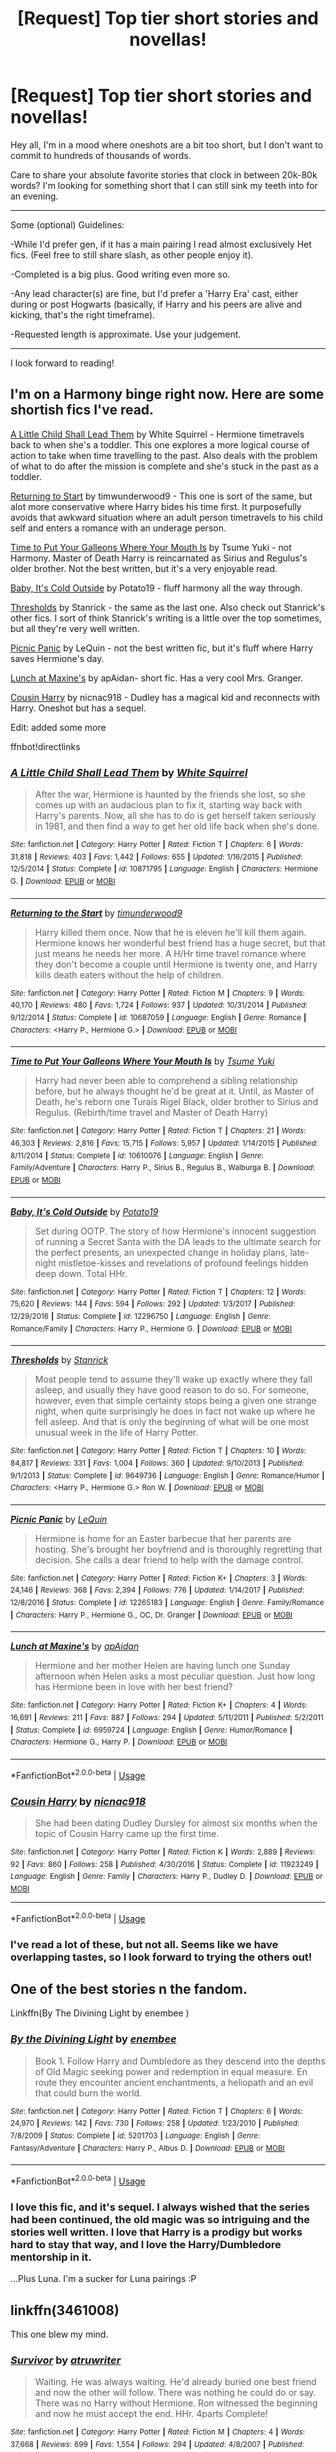 #+TITLE: [Request] Top tier short stories and novellas!

* [Request] Top tier short stories and novellas!
:PROPERTIES:
:Author: MystycMoose
:Score: 20
:DateUnix: 1533859024.0
:DateShort: 2018-Aug-10
:FlairText: Request
:END:
Hey all, I'm in a mood where oneshots are a bit too short, but I don't want to commit to hundreds of thousands of words.

Care to share your absolute favorite stories that clock in between 20k-80k words? I'm looking for something short that I can still sink my teeth into for an evening.

--------------

Some (optional) Guidelines:

-While I'd prefer gen, if it has a main pairing I read almost exclusively Het fics. (Feel free to still share slash, as other people enjoy it).

-Completed is a big plus. Good writing even more so.

-Any lead character(s) are fine, but I'd prefer a 'Harry Era' cast, either during or post Hogwarts (basically, if Harry and his peers are alive and kicking, that's the right timeframe).

-Requested length is approximate. Use your judgement.

--------------

I look forward to reading!


** I'm on a Harmony binge right now. Here are some shortish fics I've read.

[[https://www.fanfiction.net/s/10871795/1/A-Little-Child-Shall-Lead-Them][A Little Child Shall Lead Them]] by White Squirrel - Hermione timetravels back to when she's a toddler. This one explores a more logical course of action to take when time travelling to the past. Also deals with the problem of what to do after the mission is complete and she's stuck in the past as a toddler.

[[https://www.fanfiction.net/s/10687059/1/Returning-to-the-Start][Returning to Start]] by timwunderwood9 - This one is sort of the same, but alot more conservative where Harry bides his time first. It purposefully avoids that awkward situation where an adult person timetravels to his child self and enters a romance with an underage person.

[[https://www.fanfiction.net/s/10610076/1/Time-to-Put-Your-Galleons-Where-Your-Mouth-Is][Time to Put Your Galleons Where Your Mouth Is]] by Tsume Yuki - not Harmony. Master of Death Harry is reincarnated as Sirius and Regulus's older brother. Not the best written, but it's a very enjoyable read.

[[https://www.fanfiction.net/s/12296750/1/Baby-It-s-Cold-Outside][Baby, It's Cold Outside]] by Potato19 - fluff harmony all the way through.

[[https://www.fanfiction.net/s/9649736/1/Thresholds][Thresholds]] by Stanrick - the same as the last one. Also check out Stanrick's other fics. I sort of think Stanrick's writing is a little over the top sometimes, but all they're very well written.

[[https://www.fanfiction.net/s/12265183/1/Picnic-Panic][Picnic Panic]] by LeQuin - not the best written fic, but it's fluff where Harry saves Hermione's day.

[[https://www.fanfiction.net/s/6959724/1/Lunch-at-Maxine-s][Lunch at Maxine's]] by apAidan- short fic. Has a very cool Mrs. Granger.

[[https://www.fanfiction.net/s/11923249/1/Cousin-Harry][Cousin Harry]] by nicnac918 - Dudley has a magical kid and reconnects with Harry. Oneshot but has a sequel.

Edit: added some more

ffnbot!directlinks
:PROPERTIES:
:Author: DarNak
:Score: 5
:DateUnix: 1533870425.0
:DateShort: 2018-Aug-10
:END:

*** [[https://www.fanfiction.net/s/10871795/1/][*/A Little Child Shall Lead Them/*]] by [[https://www.fanfiction.net/u/5339762/White-Squirrel][/White Squirrel/]]

#+begin_quote
  After the war, Hermione is haunted by the friends she lost, so she comes up with an audacious plan to fix it, starting way back with Harry's parents. Now, all she has to do is get herself taken seriously in 1981, and then find a way to get her old life back when she's done.
#+end_quote

^{/Site/:} ^{fanfiction.net} ^{*|*} ^{/Category/:} ^{Harry} ^{Potter} ^{*|*} ^{/Rated/:} ^{Fiction} ^{T} ^{*|*} ^{/Chapters/:} ^{6} ^{*|*} ^{/Words/:} ^{31,818} ^{*|*} ^{/Reviews/:} ^{403} ^{*|*} ^{/Favs/:} ^{1,442} ^{*|*} ^{/Follows/:} ^{655} ^{*|*} ^{/Updated/:} ^{1/16/2015} ^{*|*} ^{/Published/:} ^{12/5/2014} ^{*|*} ^{/Status/:} ^{Complete} ^{*|*} ^{/id/:} ^{10871795} ^{*|*} ^{/Language/:} ^{English} ^{*|*} ^{/Characters/:} ^{Hermione} ^{G.} ^{*|*} ^{/Download/:} ^{[[http://www.ff2ebook.com/old/ffn-bot/index.php?id=10871795&source=ff&filetype=epub][EPUB]]} ^{or} ^{[[http://www.ff2ebook.com/old/ffn-bot/index.php?id=10871795&source=ff&filetype=mobi][MOBI]]}

--------------

[[https://www.fanfiction.net/s/10687059/1/][*/Returning to the Start/*]] by [[https://www.fanfiction.net/u/1816893/timunderwood9][/timunderwood9/]]

#+begin_quote
  Harry killed them once. Now that he is eleven he'll kill them again. Hermione knows her wonderful best friend has a huge secret, but that just means he needs her more. A H/Hr time travel romance where they don't become a couple until Hermione is twenty one, and Harry kills death eaters without the help of children.
#+end_quote

^{/Site/:} ^{fanfiction.net} ^{*|*} ^{/Category/:} ^{Harry} ^{Potter} ^{*|*} ^{/Rated/:} ^{Fiction} ^{M} ^{*|*} ^{/Chapters/:} ^{9} ^{*|*} ^{/Words/:} ^{40,170} ^{*|*} ^{/Reviews/:} ^{480} ^{*|*} ^{/Favs/:} ^{1,724} ^{*|*} ^{/Follows/:} ^{937} ^{*|*} ^{/Updated/:} ^{10/31/2014} ^{*|*} ^{/Published/:} ^{9/12/2014} ^{*|*} ^{/Status/:} ^{Complete} ^{*|*} ^{/id/:} ^{10687059} ^{*|*} ^{/Language/:} ^{English} ^{*|*} ^{/Genre/:} ^{Romance} ^{*|*} ^{/Characters/:} ^{<Harry} ^{P.,} ^{Hermione} ^{G.>} ^{*|*} ^{/Download/:} ^{[[http://www.ff2ebook.com/old/ffn-bot/index.php?id=10687059&source=ff&filetype=epub][EPUB]]} ^{or} ^{[[http://www.ff2ebook.com/old/ffn-bot/index.php?id=10687059&source=ff&filetype=mobi][MOBI]]}

--------------

[[https://www.fanfiction.net/s/10610076/1/][*/Time to Put Your Galleons Where Your Mouth Is/*]] by [[https://www.fanfiction.net/u/2221413/Tsume-Yuki][/Tsume Yuki/]]

#+begin_quote
  Harry had never been able to comprehend a sibling relationship before, but he always thought he'd be great at it. Until, as Master of Death, he's reborn one Turais Rigel Black, older brother to Sirius and Regulus. (Rebirth/time travel and Master of Death Harry)
#+end_quote

^{/Site/:} ^{fanfiction.net} ^{*|*} ^{/Category/:} ^{Harry} ^{Potter} ^{*|*} ^{/Rated/:} ^{Fiction} ^{T} ^{*|*} ^{/Chapters/:} ^{21} ^{*|*} ^{/Words/:} ^{46,303} ^{*|*} ^{/Reviews/:} ^{2,816} ^{*|*} ^{/Favs/:} ^{15,715} ^{*|*} ^{/Follows/:} ^{5,957} ^{*|*} ^{/Updated/:} ^{1/14/2015} ^{*|*} ^{/Published/:} ^{8/11/2014} ^{*|*} ^{/Status/:} ^{Complete} ^{*|*} ^{/id/:} ^{10610076} ^{*|*} ^{/Language/:} ^{English} ^{*|*} ^{/Genre/:} ^{Family/Adventure} ^{*|*} ^{/Characters/:} ^{Harry} ^{P.,} ^{Sirius} ^{B.,} ^{Regulus} ^{B.,} ^{Walburga} ^{B.} ^{*|*} ^{/Download/:} ^{[[http://www.ff2ebook.com/old/ffn-bot/index.php?id=10610076&source=ff&filetype=epub][EPUB]]} ^{or} ^{[[http://www.ff2ebook.com/old/ffn-bot/index.php?id=10610076&source=ff&filetype=mobi][MOBI]]}

--------------

[[https://www.fanfiction.net/s/12296750/1/][*/Baby, It's Cold Outside/*]] by [[https://www.fanfiction.net/u/5594536/Potato19][/Potato19/]]

#+begin_quote
  Set during OOTP. The story of how Hermione's innocent suggestion of running a Secret Santa with the DA leads to the ultimate search for the perfect presents, an unexpected change in holiday plans, late-night mistletoe-kisses and revelations of profound feelings hidden deep down. Total HHr.
#+end_quote

^{/Site/:} ^{fanfiction.net} ^{*|*} ^{/Category/:} ^{Harry} ^{Potter} ^{*|*} ^{/Rated/:} ^{Fiction} ^{T} ^{*|*} ^{/Chapters/:} ^{12} ^{*|*} ^{/Words/:} ^{75,620} ^{*|*} ^{/Reviews/:} ^{144} ^{*|*} ^{/Favs/:} ^{594} ^{*|*} ^{/Follows/:} ^{292} ^{*|*} ^{/Updated/:} ^{1/3/2017} ^{*|*} ^{/Published/:} ^{12/29/2016} ^{*|*} ^{/Status/:} ^{Complete} ^{*|*} ^{/id/:} ^{12296750} ^{*|*} ^{/Language/:} ^{English} ^{*|*} ^{/Genre/:} ^{Romance/Family} ^{*|*} ^{/Characters/:} ^{Harry} ^{P.,} ^{Hermione} ^{G.} ^{*|*} ^{/Download/:} ^{[[http://www.ff2ebook.com/old/ffn-bot/index.php?id=12296750&source=ff&filetype=epub][EPUB]]} ^{or} ^{[[http://www.ff2ebook.com/old/ffn-bot/index.php?id=12296750&source=ff&filetype=mobi][MOBI]]}

--------------

[[https://www.fanfiction.net/s/9649736/1/][*/Thresholds/*]] by [[https://www.fanfiction.net/u/2918348/Stanrick][/Stanrick/]]

#+begin_quote
  Most people tend to assume they'll wake up exactly where they fall asleep, and usually they have good reason to do so. For someone, however, even that simple certainty stops being a given one strange night, when quite surprisingly he does in fact not wake up where he fell asleep. And that is only the beginning of what will be one most unusual week in the life of Harry Potter.
#+end_quote

^{/Site/:} ^{fanfiction.net} ^{*|*} ^{/Category/:} ^{Harry} ^{Potter} ^{*|*} ^{/Rated/:} ^{Fiction} ^{T} ^{*|*} ^{/Chapters/:} ^{10} ^{*|*} ^{/Words/:} ^{84,817} ^{*|*} ^{/Reviews/:} ^{331} ^{*|*} ^{/Favs/:} ^{1,004} ^{*|*} ^{/Follows/:} ^{360} ^{*|*} ^{/Updated/:} ^{9/10/2013} ^{*|*} ^{/Published/:} ^{9/1/2013} ^{*|*} ^{/Status/:} ^{Complete} ^{*|*} ^{/id/:} ^{9649736} ^{*|*} ^{/Language/:} ^{English} ^{*|*} ^{/Genre/:} ^{Romance/Humor} ^{*|*} ^{/Characters/:} ^{<Harry} ^{P.,} ^{Hermione} ^{G.>} ^{Ron} ^{W.} ^{*|*} ^{/Download/:} ^{[[http://www.ff2ebook.com/old/ffn-bot/index.php?id=9649736&source=ff&filetype=epub][EPUB]]} ^{or} ^{[[http://www.ff2ebook.com/old/ffn-bot/index.php?id=9649736&source=ff&filetype=mobi][MOBI]]}

--------------

[[https://www.fanfiction.net/s/12265183/1/][*/Picnic Panic/*]] by [[https://www.fanfiction.net/u/1634726/LeQuin][/LeQuin/]]

#+begin_quote
  Hermione is home for an Easter barbecue that her parents are hosting. She's brought her boyfriend and is thoroughly regretting that decision. She calls a dear friend to help with the damage control.
#+end_quote

^{/Site/:} ^{fanfiction.net} ^{*|*} ^{/Category/:} ^{Harry} ^{Potter} ^{*|*} ^{/Rated/:} ^{Fiction} ^{K+} ^{*|*} ^{/Chapters/:} ^{3} ^{*|*} ^{/Words/:} ^{24,146} ^{*|*} ^{/Reviews/:} ^{368} ^{*|*} ^{/Favs/:} ^{2,394} ^{*|*} ^{/Follows/:} ^{776} ^{*|*} ^{/Updated/:} ^{1/14/2017} ^{*|*} ^{/Published/:} ^{12/8/2016} ^{*|*} ^{/Status/:} ^{Complete} ^{*|*} ^{/id/:} ^{12265183} ^{*|*} ^{/Language/:} ^{English} ^{*|*} ^{/Genre/:} ^{Family/Romance} ^{*|*} ^{/Characters/:} ^{Harry} ^{P.,} ^{Hermione} ^{G.,} ^{OC,} ^{Dr.} ^{Granger} ^{*|*} ^{/Download/:} ^{[[http://www.ff2ebook.com/old/ffn-bot/index.php?id=12265183&source=ff&filetype=epub][EPUB]]} ^{or} ^{[[http://www.ff2ebook.com/old/ffn-bot/index.php?id=12265183&source=ff&filetype=mobi][MOBI]]}

--------------

[[https://www.fanfiction.net/s/6959724/1/][*/Lunch at Maxine's/*]] by [[https://www.fanfiction.net/u/2569626/apAidan][/apAidan/]]

#+begin_quote
  Hermione and her mother Helen are having lunch one Sunday afternoon when Helen asks a most peculiar question. Just how long has Hermione been in love with her best friend?
#+end_quote

^{/Site/:} ^{fanfiction.net} ^{*|*} ^{/Category/:} ^{Harry} ^{Potter} ^{*|*} ^{/Rated/:} ^{Fiction} ^{K+} ^{*|*} ^{/Chapters/:} ^{4} ^{*|*} ^{/Words/:} ^{16,691} ^{*|*} ^{/Reviews/:} ^{211} ^{*|*} ^{/Favs/:} ^{887} ^{*|*} ^{/Follows/:} ^{294} ^{*|*} ^{/Updated/:} ^{5/11/2011} ^{*|*} ^{/Published/:} ^{5/2/2011} ^{*|*} ^{/Status/:} ^{Complete} ^{*|*} ^{/id/:} ^{6959724} ^{*|*} ^{/Language/:} ^{English} ^{*|*} ^{/Genre/:} ^{Humor/Romance} ^{*|*} ^{/Characters/:} ^{Hermione} ^{G.,} ^{Harry} ^{P.} ^{*|*} ^{/Download/:} ^{[[http://www.ff2ebook.com/old/ffn-bot/index.php?id=6959724&source=ff&filetype=epub][EPUB]]} ^{or} ^{[[http://www.ff2ebook.com/old/ffn-bot/index.php?id=6959724&source=ff&filetype=mobi][MOBI]]}

--------------

*FanfictionBot*^{2.0.0-beta} | [[https://github.com/tusing/reddit-ffn-bot/wiki/Usage][Usage]]
:PROPERTIES:
:Author: FanfictionBot
:Score: 1
:DateUnix: 1533870999.0
:DateShort: 2018-Aug-10
:END:


*** [[https://www.fanfiction.net/s/11923249/1/][*/Cousin Harry/*]] by [[https://www.fanfiction.net/u/2670209/nicnac918][/nicnac918/]]

#+begin_quote
  She had been dating Dudley Dursley for almost six months when the topic of Cousin Harry came up the first time.
#+end_quote

^{/Site/:} ^{fanfiction.net} ^{*|*} ^{/Category/:} ^{Harry} ^{Potter} ^{*|*} ^{/Rated/:} ^{Fiction} ^{K} ^{*|*} ^{/Words/:} ^{2,889} ^{*|*} ^{/Reviews/:} ^{92} ^{*|*} ^{/Favs/:} ^{860} ^{*|*} ^{/Follows/:} ^{258} ^{*|*} ^{/Published/:} ^{4/30/2016} ^{*|*} ^{/Status/:} ^{Complete} ^{*|*} ^{/id/:} ^{11923249} ^{*|*} ^{/Language/:} ^{English} ^{*|*} ^{/Genre/:} ^{Family} ^{*|*} ^{/Characters/:} ^{Harry} ^{P.,} ^{Dudley} ^{D.} ^{*|*} ^{/Download/:} ^{[[http://www.ff2ebook.com/old/ffn-bot/index.php?id=11923249&source=ff&filetype=epub][EPUB]]} ^{or} ^{[[http://www.ff2ebook.com/old/ffn-bot/index.php?id=11923249&source=ff&filetype=mobi][MOBI]]}

--------------

*FanfictionBot*^{2.0.0-beta} | [[https://github.com/tusing/reddit-ffn-bot/wiki/Usage][Usage]]
:PROPERTIES:
:Author: FanfictionBot
:Score: 1
:DateUnix: 1533871017.0
:DateShort: 2018-Aug-10
:END:


*** I've read a lot of these, but not all. Seems like we have overlapping tastes, so I look forward to trying the others out!
:PROPERTIES:
:Author: MystycMoose
:Score: 1
:DateUnix: 1533905705.0
:DateShort: 2018-Aug-10
:END:


** One of the best stories n the fandom.

Linkffn(By The Divining Light by enembee )
:PROPERTIES:
:Author: openthekey
:Score: 5
:DateUnix: 1533874125.0
:DateShort: 2018-Aug-10
:END:

*** [[https://www.fanfiction.net/s/5201703/1/][*/By the Divining Light/*]] by [[https://www.fanfiction.net/u/980211/enembee][/enembee/]]

#+begin_quote
  Book 1. Follow Harry and Dumbledore as they descend into the depths of Old Magic seeking power and redemption in equal measure. En route they encounter ancient enchantments, a heliopath and an evil that could burn the world.
#+end_quote

^{/Site/:} ^{fanfiction.net} ^{*|*} ^{/Category/:} ^{Harry} ^{Potter} ^{*|*} ^{/Rated/:} ^{Fiction} ^{T} ^{*|*} ^{/Chapters/:} ^{6} ^{*|*} ^{/Words/:} ^{24,970} ^{*|*} ^{/Reviews/:} ^{142} ^{*|*} ^{/Favs/:} ^{730} ^{*|*} ^{/Follows/:} ^{258} ^{*|*} ^{/Updated/:} ^{1/23/2010} ^{*|*} ^{/Published/:} ^{7/8/2009} ^{*|*} ^{/Status/:} ^{Complete} ^{*|*} ^{/id/:} ^{5201703} ^{*|*} ^{/Language/:} ^{English} ^{*|*} ^{/Genre/:} ^{Fantasy/Adventure} ^{*|*} ^{/Characters/:} ^{Harry} ^{P.,} ^{Albus} ^{D.} ^{*|*} ^{/Download/:} ^{[[http://www.ff2ebook.com/old/ffn-bot/index.php?id=5201703&source=ff&filetype=epub][EPUB]]} ^{or} ^{[[http://www.ff2ebook.com/old/ffn-bot/index.php?id=5201703&source=ff&filetype=mobi][MOBI]]}

--------------

*FanfictionBot*^{2.0.0-beta} | [[https://github.com/tusing/reddit-ffn-bot/wiki/Usage][Usage]]
:PROPERTIES:
:Author: FanfictionBot
:Score: 1
:DateUnix: 1533874200.0
:DateShort: 2018-Aug-10
:END:


*** I love this fic, and it's sequel. I always wished that the series had been continued, the old magic was so intriguing and the stories well written. I love that Harry is a prodigy but works *hard* to stay that way, and I love the Harry/Dumbledore mentorship in it.

...Plus Luna. I'm a sucker for Luna pairings :P
:PROPERTIES:
:Author: MystycMoose
:Score: 1
:DateUnix: 1533906123.0
:DateShort: 2018-Aug-10
:END:


** linkffn(3461008)

This one blew my mind.
:PROPERTIES:
:Author: blackpixie394
:Score: 4
:DateUnix: 1533870264.0
:DateShort: 2018-Aug-10
:END:

*** [[https://www.fanfiction.net/s/3461008/1/][*/Survivor/*]] by [[https://www.fanfiction.net/u/529718/atruwriter][/atruwriter/]]

#+begin_quote
  Waiting. He was always waiting. He'd already buried one best friend and now the other will follow. There was nothing he could do or say. There was no Harry without Hermione. Ron witnessed the beginning and now he must accept the end. HHr. 4parts Complete!
#+end_quote

^{/Site/:} ^{fanfiction.net} ^{*|*} ^{/Category/:} ^{Harry} ^{Potter} ^{*|*} ^{/Rated/:} ^{Fiction} ^{M} ^{*|*} ^{/Chapters/:} ^{4} ^{*|*} ^{/Words/:} ^{37,668} ^{*|*} ^{/Reviews/:} ^{699} ^{*|*} ^{/Favs/:} ^{1,554} ^{*|*} ^{/Follows/:} ^{294} ^{*|*} ^{/Updated/:} ^{4/8/2007} ^{*|*} ^{/Published/:} ^{3/26/2007} ^{*|*} ^{/Status/:} ^{Complete} ^{*|*} ^{/id/:} ^{3461008} ^{*|*} ^{/Language/:} ^{English} ^{*|*} ^{/Genre/:} ^{Romance/Tragedy} ^{*|*} ^{/Characters/:} ^{<Harry} ^{P.,} ^{Hermione} ^{G.>} ^{*|*} ^{/Download/:} ^{[[http://www.ff2ebook.com/old/ffn-bot/index.php?id=3461008&source=ff&filetype=epub][EPUB]]} ^{or} ^{[[http://www.ff2ebook.com/old/ffn-bot/index.php?id=3461008&source=ff&filetype=mobi][MOBI]]}

--------------

*FanfictionBot*^{2.0.0-beta} | [[https://github.com/tusing/reddit-ffn-bot/wiki/Usage][Usage]]
:PROPERTIES:
:Author: FanfictionBot
:Score: 3
:DateUnix: 1533870290.0
:DateShort: 2018-Aug-10
:END:


*** Getting through these was actually really difficult: it's really hard to read your screen when you have tears welling in your eyes.
:PROPERTIES:
:Author: ladrlee
:Score: 3
:DateUnix: 1533884075.0
:DateShort: 2018-Aug-10
:END:

**** I know! I've read it at least 3/4 times since I discovered a few months ago and every single time someone decides to cut onions in front of me 😭
:PROPERTIES:
:Author: blackpixie394
:Score: 2
:DateUnix: 1533884175.0
:DateShort: 2018-Aug-10
:END:

***** Absolutely wasn't expecting how much it would make me feel. Completely sublime, a wonderful recommendation!
:PROPERTIES:
:Author: ladrlee
:Score: 2
:DateUnix: 1533884736.0
:DateShort: 2018-Aug-10
:END:


*** I saw this rec'd elsewhere recently, but I thought I had read it before -- turns out I haven't!

Thanks for bringing it up again, and I'll take the dive soon :)
:PROPERTIES:
:Author: MystycMoose
:Score: 2
:DateUnix: 1533905458.0
:DateShort: 2018-Aug-10
:END:


** How down are you for fics with no-pairings?

linkffn(Elizium for Sleepless Souls; The Unforgiving Minute) and linkao3(Island of Fire) are all really good. The first are super dark, but the last is kinda of light hearted and fun.

EDIT: Island of Fire should be [[https://archiveofourown.org/works/3236603/chapters/7050041][this fic isntead]]. For some reason it linked to the German translation.
:PROPERTIES:
:Author: JoseElEntrenador
:Score: 3
:DateUnix: 1533871364.0
:DateShort: 2018-Aug-10
:END:

*** The Island of Fire story is one of the best story's I have read. Do you have anymore like that one?
:PROPERTIES:
:Author: HarryAugust
:Score: 3
:DateUnix: 1533876863.0
:DateShort: 2018-Aug-10
:END:

**** It's only the first book in an entire series, so check out the author's ao3 page if you haven't read them all.

What did you like about it? I can try and make a recommendation, but it's a pretty unique fic (which is why I love it so much!)

If it was the whole "build an empire" vibe, I read a fic where Harry goes to South America to start a potions farm (I can try digging up the name).
:PROPERTIES:
:Author: JoseElEntrenador
:Score: 3
:DateUnix: 1533878395.0
:DateShort: 2018-Aug-10
:END:

***** I liked the build empire vibe, just how unique it was, and the strange diary form the story was.
:PROPERTIES:
:Author: HarryAugust
:Score: 2
:DateUnix: 1533915965.0
:DateShort: 2018-Aug-10
:END:


*** [[https://archiveofourown.org/works/7906663][*/Island of Fire/*]] by [[https://www.archiveofourown.org/users/johari/pseuds/johari/users/esama/pseuds/esama][/johariesama/]]

#+begin_quote
  !Übersetzung! Die Gründung einer magischen Nation in einer Welt der Drachen
#+end_quote

^{/Site/:} ^{Archive} ^{of} ^{Our} ^{Own} ^{*|*} ^{/Fandoms/:} ^{Harry} ^{Potter} ^{-} ^{J.} ^{K.} ^{Rowling,} ^{Temeraire} ^{-} ^{Naomi} ^{Novik} ^{*|*} ^{/Published/:} ^{2016-09-18} ^{*|*} ^{/Completed/:} ^{2017-01-08} ^{*|*} ^{/Words/:} ^{16622} ^{*|*} ^{/Chapters/:} ^{5/5} ^{*|*} ^{/Kudos/:} ^{3} ^{*|*} ^{/Bookmarks/:} ^{1} ^{*|*} ^{/Hits/:} ^{433} ^{*|*} ^{/ID/:} ^{7906663} ^{*|*} ^{/Download/:} ^{[[https://archiveofourown.org/downloads/jo/johari/7906663/Island%20of%20Fire.epub?updated_at=1485784020][EPUB]]} ^{or} ^{[[https://archiveofourown.org/downloads/jo/johari/7906663/Island%20of%20Fire.mobi?updated_at=1485784020][MOBI]]}

--------------

[[https://www.fanfiction.net/s/7713063/1/][*/Elizium for the Sleepless Souls/*]] by [[https://www.fanfiction.net/u/1508866/Voice-of-the-Nephilim][/Voice of the Nephilim/]]

#+begin_quote
  The crumbling island prison of Azkaban has been evacuated, its remaining prisoners left behind. Time growing short, Harry Potter will make one final bid for freedom, enlisting an unlikely crew of allies in a daring escape, where nothing is as it seems.
#+end_quote

^{/Site/:} ^{fanfiction.net} ^{*|*} ^{/Category/:} ^{Harry} ^{Potter} ^{*|*} ^{/Rated/:} ^{Fiction} ^{M} ^{*|*} ^{/Chapters/:} ^{9} ^{*|*} ^{/Words/:} ^{52,712} ^{*|*} ^{/Reviews/:} ^{293} ^{*|*} ^{/Favs/:} ^{817} ^{*|*} ^{/Follows/:} ^{613} ^{*|*} ^{/Updated/:} ^{3/7/2014} ^{*|*} ^{/Published/:} ^{1/5/2012} ^{*|*} ^{/Status/:} ^{Complete} ^{*|*} ^{/id/:} ^{7713063} ^{*|*} ^{/Language/:} ^{English} ^{*|*} ^{/Genre/:} ^{Horror} ^{*|*} ^{/Characters/:} ^{Harry} ^{P.} ^{*|*} ^{/Download/:} ^{[[http://www.ff2ebook.com/old/ffn-bot/index.php?id=7713063&source=ff&filetype=epub][EPUB]]} ^{or} ^{[[http://www.ff2ebook.com/old/ffn-bot/index.php?id=7713063&source=ff&filetype=mobi][MOBI]]}

--------------

[[https://www.fanfiction.net/s/6256154/1/][*/The Unforgiving Minute/*]] by [[https://www.fanfiction.net/u/1508866/Voice-of-the-Nephilim][/Voice of the Nephilim/]]

#+begin_quote
  Broken and defeated, the War long since lost, Harry enacts his final desperate gambit: Travel back in time to the day of the Third Task, destroy all of Voldemort's horcruxes and prevent the Dark Lord's resurrection...all within the space of twelve hours.
#+end_quote

^{/Site/:} ^{fanfiction.net} ^{*|*} ^{/Category/:} ^{Harry} ^{Potter} ^{*|*} ^{/Rated/:} ^{Fiction} ^{M} ^{*|*} ^{/Chapters/:} ^{10} ^{*|*} ^{/Words/:} ^{84,617} ^{*|*} ^{/Reviews/:} ^{708} ^{*|*} ^{/Favs/:} ^{2,418} ^{*|*} ^{/Follows/:} ^{1,367} ^{*|*} ^{/Updated/:} ^{11/5/2011} ^{*|*} ^{/Published/:} ^{8/20/2010} ^{*|*} ^{/Status/:} ^{Complete} ^{*|*} ^{/id/:} ^{6256154} ^{*|*} ^{/Language/:} ^{English} ^{*|*} ^{/Characters/:} ^{Harry} ^{P.,} ^{Ginny} ^{W.} ^{*|*} ^{/Download/:} ^{[[http://www.ff2ebook.com/old/ffn-bot/index.php?id=6256154&source=ff&filetype=epub][EPUB]]} ^{or} ^{[[http://www.ff2ebook.com/old/ffn-bot/index.php?id=6256154&source=ff&filetype=mobi][MOBI]]}

--------------

*FanfictionBot*^{2.0.0-beta} | [[https://github.com/tusing/reddit-ffn-bot/wiki/Usage][Usage]]
:PROPERTIES:
:Author: FanfictionBot
:Score: 2
:DateUnix: 1533871391.0
:DateShort: 2018-Aug-10
:END:


*** right now I've been preferring no pairings (gen), so these should be good! I really liked the unforgiving minute, I've read it a couple times when I want a good action fic. I haven't heard of either of the others though, so I'll add them to my list.
:PROPERTIES:
:Author: MystycMoose
:Score: 2
:DateUnix: 1533905872.0
:DateShort: 2018-Aug-10
:END:


** Linkffn(ecchymosis; In Every Universe: All In One Piece; Her Oddest Customer; Monstrous; Prince; Angrily Making Out For The Hell of It; If They Lived; The Art of Self-Defense; Heterochromic; Ruthless; Out of the Fire and Into the Cupboard; Just Stay Here Tonight; The Unforgiving Minute; The Double Agent)

I'm a canon shipper, so these are mostly Harry/Ginny or James/Lily. Heterochromic is Harry/Astoria, The Double Agent has no ships.

Have fun with these, I know I did.
:PROPERTIES:
:Author: inthebeam
:Score: 2
:DateUnix: 1533874563.0
:DateShort: 2018-Aug-10
:END:

*** [[https://www.fanfiction.net/s/12712979/1/][*/ecchymosis/*]] by [[https://www.fanfiction.net/u/7510253/gryffindormischief][/gryffindormischief/]]

#+begin_quote
  Prompt: "I needed a drink of water after my shower but I forgot that I opened the blinds to my balcony and you just saw me walk into my kitchen naked." Muggle AU
#+end_quote

^{/Site/:} ^{fanfiction.net} ^{*|*} ^{/Category/:} ^{Harry} ^{Potter} ^{*|*} ^{/Rated/:} ^{Fiction} ^{T} ^{*|*} ^{/Chapters/:} ^{10} ^{*|*} ^{/Words/:} ^{25,305} ^{*|*} ^{/Reviews/:} ^{98} ^{*|*} ^{/Favs/:} ^{135} ^{*|*} ^{/Follows/:} ^{161} ^{*|*} ^{/Updated/:} ^{7/19} ^{*|*} ^{/Published/:} ^{11/3/2017} ^{*|*} ^{/Status/:} ^{Complete} ^{*|*} ^{/id/:} ^{12712979} ^{*|*} ^{/Language/:} ^{English} ^{*|*} ^{/Genre/:} ^{Humor/Romance} ^{*|*} ^{/Characters/:} ^{Harry} ^{P.,} ^{Ginny} ^{W.} ^{*|*} ^{/Download/:} ^{[[http://www.ff2ebook.com/old/ffn-bot/index.php?id=12712979&source=ff&filetype=epub][EPUB]]} ^{or} ^{[[http://www.ff2ebook.com/old/ffn-bot/index.php?id=12712979&source=ff&filetype=mobi][MOBI]]}

--------------

[[https://www.fanfiction.net/s/11380898/1/][*/In Every Universe: All in One Piece/*]] by [[https://www.fanfiction.net/u/1785480/Brightly-Bound][/Brightly Bound/]]

#+begin_quote
  'This was lightness. This was love. This was right.' After spending a moment alone with Harry during her eldest brother's wedding, Ginny finds herself pregnant and must forgo her education for hiding. One-shot AU, set during DH.
#+end_quote

^{/Site/:} ^{fanfiction.net} ^{*|*} ^{/Category/:} ^{Harry} ^{Potter} ^{*|*} ^{/Rated/:} ^{Fiction} ^{M} ^{*|*} ^{/Words/:} ^{7,798} ^{*|*} ^{/Reviews/:} ^{24} ^{*|*} ^{/Favs/:} ^{162} ^{*|*} ^{/Follows/:} ^{24} ^{*|*} ^{/Published/:} ^{7/14/2015} ^{*|*} ^{/Status/:} ^{Complete} ^{*|*} ^{/id/:} ^{11380898} ^{*|*} ^{/Language/:} ^{English} ^{*|*} ^{/Genre/:} ^{Drama/Romance} ^{*|*} ^{/Characters/:} ^{<Harry} ^{P.,} ^{Ginny} ^{W.>} ^{*|*} ^{/Download/:} ^{[[http://www.ff2ebook.com/old/ffn-bot/index.php?id=11380898&source=ff&filetype=epub][EPUB]]} ^{or} ^{[[http://www.ff2ebook.com/old/ffn-bot/index.php?id=11380898&source=ff&filetype=mobi][MOBI]]}

--------------

[[https://www.fanfiction.net/s/12942627/1/][*/Her Oddest Customer/*]] by [[https://www.fanfiction.net/u/1865246/sunaprincess7][/sunaprincess7/]]

#+begin_quote
  Lily Evans has just opened a new cafe which serves models, musicians...and Royalty, apparently. Jily AU, Royalty Jily.
#+end_quote

^{/Site/:} ^{fanfiction.net} ^{*|*} ^{/Category/:} ^{Harry} ^{Potter} ^{*|*} ^{/Rated/:} ^{Fiction} ^{T} ^{*|*} ^{/Words/:} ^{14,212} ^{*|*} ^{/Reviews/:} ^{58} ^{*|*} ^{/Favs/:} ^{143} ^{*|*} ^{/Follows/:} ^{47} ^{*|*} ^{/Published/:} ^{5/20} ^{*|*} ^{/Status/:} ^{Complete} ^{*|*} ^{/id/:} ^{12942627} ^{*|*} ^{/Language/:} ^{English} ^{*|*} ^{/Genre/:} ^{Romance/Drama} ^{*|*} ^{/Characters/:} ^{Sirius} ^{B.,} ^{Remus} ^{L.,} ^{James} ^{P.,} ^{Lily} ^{Evans} ^{P.} ^{*|*} ^{/Download/:} ^{[[http://www.ff2ebook.com/old/ffn-bot/index.php?id=12942627&source=ff&filetype=epub][EPUB]]} ^{or} ^{[[http://www.ff2ebook.com/old/ffn-bot/index.php?id=12942627&source=ff&filetype=mobi][MOBI]]}

--------------

[[https://www.fanfiction.net/s/12754810/1/][*/Monstrous/*]] by [[https://www.fanfiction.net/u/699762/The-Mad-Mad-Reviewer][/The Mad Mad Reviewer/]]

#+begin_quote
  Something new has arrived in the Forbidden Forest, and the Boy-Who-Lived never arrived at Hogwarts.
#+end_quote

^{/Site/:} ^{fanfiction.net} ^{*|*} ^{/Category/:} ^{Harry} ^{Potter} ^{*|*} ^{/Rated/:} ^{Fiction} ^{T} ^{*|*} ^{/Words/:} ^{33,831} ^{*|*} ^{/Reviews/:} ^{144} ^{*|*} ^{/Favs/:} ^{1,343} ^{*|*} ^{/Follows/:} ^{446} ^{*|*} ^{/Published/:} ^{12/10/2017} ^{*|*} ^{/Status/:} ^{Complete} ^{*|*} ^{/id/:} ^{12754810} ^{*|*} ^{/Language/:} ^{English} ^{*|*} ^{/Genre/:} ^{Adventure} ^{*|*} ^{/Download/:} ^{[[http://www.ff2ebook.com/old/ffn-bot/index.php?id=12754810&source=ff&filetype=epub][EPUB]]} ^{or} ^{[[http://www.ff2ebook.com/old/ffn-bot/index.php?id=12754810&source=ff&filetype=mobi][MOBI]]}

--------------

[[https://www.fanfiction.net/s/12759291/1/][*/The Prince/*]] by [[https://www.fanfiction.net/u/9942053/theselectionseriesfan][/theselectionseriesfan/]]

#+begin_quote
  Maxon's Selection in Maxon's POV after The Prince Novella. These characters are NOT mine (except for an occasional guard or maid). All rights go to Kiera Cass.
#+end_quote

^{/Site/:} ^{fanfiction.net} ^{*|*} ^{/Category/:} ^{Selection} ^{Trilogy,} ^{Kiera} ^{Cass} ^{*|*} ^{/Rated/:} ^{Fiction} ^{T} ^{*|*} ^{/Chapters/:} ^{23} ^{*|*} ^{/Words/:} ^{26,021} ^{*|*} ^{/Reviews/:} ^{27} ^{*|*} ^{/Favs/:} ^{19} ^{*|*} ^{/Follows/:} ^{25} ^{*|*} ^{/Updated/:} ^{7/26} ^{*|*} ^{/Published/:} ^{12/14/2017} ^{*|*} ^{/id/:} ^{12759291} ^{*|*} ^{/Language/:} ^{English} ^{*|*} ^{/Genre/:} ^{Romance} ^{*|*} ^{/Characters/:} ^{Maxon} ^{S.,} ^{America} ^{S.,} ^{King} ^{Clarkson,} ^{Queen} ^{Amberly} ^{*|*} ^{/Download/:} ^{[[http://www.ff2ebook.com/old/ffn-bot/index.php?id=12759291&source=ff&filetype=epub][EPUB]]} ^{or} ^{[[http://www.ff2ebook.com/old/ffn-bot/index.php?id=12759291&source=ff&filetype=mobi][MOBI]]}

--------------

[[https://www.fanfiction.net/s/12193351/1/][*/Angrily Making Out For the Hell of It/*]] by [[https://www.fanfiction.net/u/5210832/inactive0000000account][/inactive0000000account/]]

#+begin_quote
  "Hinny AU in which James and Lily never died so the biggest problem in Harry's life is his FIERCE QUIDDITCH RIVALRY with his best friend's little sister. Said rivalry ends when she shoves him into a broomshed after a particularly intense practice session and they begin to channel their feelings by making out." -- whatstheproblembaby on tumblr.
#+end_quote

^{/Site/:} ^{fanfiction.net} ^{*|*} ^{/Category/:} ^{Harry} ^{Potter} ^{*|*} ^{/Rated/:} ^{Fiction} ^{T} ^{*|*} ^{/Words/:} ^{3,986} ^{*|*} ^{/Reviews/:} ^{11} ^{*|*} ^{/Favs/:} ^{55} ^{*|*} ^{/Follows/:} ^{28} ^{*|*} ^{/Published/:} ^{10/16/2016} ^{*|*} ^{/Status/:} ^{Complete} ^{*|*} ^{/id/:} ^{12193351} ^{*|*} ^{/Language/:} ^{English} ^{*|*} ^{/Genre/:} ^{Romance/Humor} ^{*|*} ^{/Download/:} ^{[[http://www.ff2ebook.com/old/ffn-bot/index.php?id=12193351&source=ff&filetype=epub][EPUB]]} ^{or} ^{[[http://www.ff2ebook.com/old/ffn-bot/index.php?id=12193351&source=ff&filetype=mobi][MOBI]]}

--------------

[[https://www.fanfiction.net/s/5647961/1/][*/If They Had Lived/*]] by [[https://www.fanfiction.net/u/808814/RedHal][/RedHal/]]

#+begin_quote
  Ever wonder how Harry's life would have been if his parents had survived and he was still the Boy Who Lived? Well, this is my take on what would have happened. Rated K for safety
#+end_quote

^{/Site/:} ^{fanfiction.net} ^{*|*} ^{/Category/:} ^{Harry} ^{Potter} ^{*|*} ^{/Rated/:} ^{Fiction} ^{K+} ^{*|*} ^{/Chapters/:} ^{5} ^{*|*} ^{/Words/:} ^{58,840} ^{*|*} ^{/Reviews/:} ^{78} ^{*|*} ^{/Favs/:} ^{224} ^{*|*} ^{/Follows/:} ^{71} ^{*|*} ^{/Published/:} ^{1/7/2010} ^{*|*} ^{/Status/:} ^{Complete} ^{*|*} ^{/id/:} ^{5647961} ^{*|*} ^{/Language/:} ^{English} ^{*|*} ^{/Download/:} ^{[[http://www.ff2ebook.com/old/ffn-bot/index.php?id=5647961&source=ff&filetype=epub][EPUB]]} ^{or} ^{[[http://www.ff2ebook.com/old/ffn-bot/index.php?id=5647961&source=ff&filetype=mobi][MOBI]]}

--------------

[[https://www.fanfiction.net/s/10949674/1/][*/The Art of Self-Defense/*]] by [[https://www.fanfiction.net/u/875785/cgner][/cgner/]]

#+begin_quote
  Lily got pregnant at sixteen and left Hogwarts to work at an inn. After seventeen years of single parenting, she now has to manage a persistent James, nosy villagers, and a son who's all too interested in joining the Order. (Gilmore Girls AU)
#+end_quote

^{/Site/:} ^{fanfiction.net} ^{*|*} ^{/Category/:} ^{Harry} ^{Potter} ^{*|*} ^{/Rated/:} ^{Fiction} ^{T} ^{*|*} ^{/Words/:} ^{22,724} ^{*|*} ^{/Reviews/:} ^{66} ^{*|*} ^{/Favs/:} ^{394} ^{*|*} ^{/Follows/:} ^{66} ^{*|*} ^{/Published/:} ^{1/5/2015} ^{*|*} ^{/Status/:} ^{Complete} ^{*|*} ^{/id/:} ^{10949674} ^{*|*} ^{/Language/:} ^{English} ^{*|*} ^{/Genre/:} ^{Drama/Romance} ^{*|*} ^{/Characters/:} ^{<James} ^{P.,} ^{Lily} ^{Evans} ^{P.>} ^{*|*} ^{/Download/:} ^{[[http://www.ff2ebook.com/old/ffn-bot/index.php?id=10949674&source=ff&filetype=epub][EPUB]]} ^{or} ^{[[http://www.ff2ebook.com/old/ffn-bot/index.php?id=10949674&source=ff&filetype=mobi][MOBI]]}

--------------

*FanfictionBot*^{2.0.0-beta} | [[https://github.com/tusing/reddit-ffn-bot/wiki/Usage][Usage]]
:PROPERTIES:
:Author: FanfictionBot
:Score: 1
:DateUnix: 1533874688.0
:DateShort: 2018-Aug-10
:END:

**** Hit and miss, bot.

Linkffn(Prince by SallyJAvery; If They Lived by Brightly Bound)
:PROPERTIES:
:Author: inthebeam
:Score: 1
:DateUnix: 1533874833.0
:DateShort: 2018-Aug-10
:END:

***** [[https://www.fanfiction.net/s/12267737/1/][*/Prince/*]] by [[https://www.fanfiction.net/u/5909028/SallyJAvery][/SallyJAvery/]]

#+begin_quote
  The people of the city love gold and silver; they love silks and fine jewels. But they love secrets best of all. PottGrass, Venetian AU.
#+end_quote

^{/Site/:} ^{fanfiction.net} ^{*|*} ^{/Category/:} ^{Harry} ^{Potter} ^{*|*} ^{/Rated/:} ^{Fiction} ^{M} ^{*|*} ^{/Chapters/:} ^{10} ^{*|*} ^{/Words/:} ^{33,938} ^{*|*} ^{/Reviews/:} ^{317} ^{*|*} ^{/Favs/:} ^{422} ^{*|*} ^{/Follows/:} ^{333} ^{*|*} ^{/Updated/:} ^{8/1/2017} ^{*|*} ^{/Published/:} ^{12/10/2016} ^{*|*} ^{/Status/:} ^{Complete} ^{*|*} ^{/id/:} ^{12267737} ^{*|*} ^{/Language/:} ^{English} ^{*|*} ^{/Genre/:} ^{Romance/Adventure} ^{*|*} ^{/Characters/:} ^{<Harry} ^{P.,} ^{Daphne} ^{G.>} ^{<Draco} ^{M.,} ^{Hermione} ^{G.>} ^{*|*} ^{/Download/:} ^{[[http://www.ff2ebook.com/old/ffn-bot/index.php?id=12267737&source=ff&filetype=epub][EPUB]]} ^{or} ^{[[http://www.ff2ebook.com/old/ffn-bot/index.php?id=12267737&source=ff&filetype=mobi][MOBI]]}

--------------

[[https://www.fanfiction.net/s/11081903/1/][*/If They Lived/*]] by [[https://www.fanfiction.net/u/1785480/Brightly-Bound][/Brightly Bound/]]

#+begin_quote
  10 unrelated drabbles of Harry's life if his parents had lived. Rated M for language and sexual situations.
#+end_quote

^{/Site/:} ^{fanfiction.net} ^{*|*} ^{/Category/:} ^{Harry} ^{Potter} ^{*|*} ^{/Rated/:} ^{Fiction} ^{M} ^{*|*} ^{/Chapters/:} ^{5} ^{*|*} ^{/Words/:} ^{8,582} ^{*|*} ^{/Reviews/:} ^{51} ^{*|*} ^{/Favs/:} ^{204} ^{*|*} ^{/Follows/:} ^{231} ^{*|*} ^{/Updated/:} ^{6/5/2016} ^{*|*} ^{/Published/:} ^{2/28/2015} ^{*|*} ^{/id/:} ^{11081903} ^{*|*} ^{/Language/:} ^{English} ^{*|*} ^{/Genre/:} ^{Humor/Romance} ^{*|*} ^{/Characters/:} ^{<Harry} ^{P.,} ^{Ginny} ^{W.>} ^{<James} ^{P.,} ^{Lily} ^{Evans} ^{P.>} ^{*|*} ^{/Download/:} ^{[[http://www.ff2ebook.com/old/ffn-bot/index.php?id=11081903&source=ff&filetype=epub][EPUB]]} ^{or} ^{[[http://www.ff2ebook.com/old/ffn-bot/index.php?id=11081903&source=ff&filetype=mobi][MOBI]]}

--------------

*FanfictionBot*^{2.0.0-beta} | [[https://github.com/tusing/reddit-ffn-bot/wiki/Usage][Usage]]
:PROPERTIES:
:Author: FanfictionBot
:Score: 1
:DateUnix: 1533874861.0
:DateShort: 2018-Aug-10
:END:


*** [[https://www.fanfiction.net/s/10938984/1/][*/Heterochromic/*]] by [[https://www.fanfiction.net/u/921200/Webdog177][/Webdog177/]]

#+begin_quote
  Astoria Greengrass wants to set up Harry Potter with her sister, Daphne. But her plans don't really go the way she wants them to. Not your usual Harry/Daphne/Astoria fic. Rated for some language and some adult content.
#+end_quote

^{/Site/:} ^{fanfiction.net} ^{*|*} ^{/Category/:} ^{Harry} ^{Potter} ^{*|*} ^{/Rated/:} ^{Fiction} ^{T} ^{*|*} ^{/Words/:} ^{18,070} ^{*|*} ^{/Reviews/:} ^{183} ^{*|*} ^{/Favs/:} ^{1,329} ^{*|*} ^{/Follows/:} ^{482} ^{*|*} ^{/Published/:} ^{1/1/2015} ^{*|*} ^{/Status/:} ^{Complete} ^{*|*} ^{/id/:} ^{10938984} ^{*|*} ^{/Language/:} ^{English} ^{*|*} ^{/Genre/:} ^{Romance/Drama} ^{*|*} ^{/Characters/:} ^{Harry} ^{P.,} ^{Astoria} ^{G.,} ^{Daphne} ^{G.} ^{*|*} ^{/Download/:} ^{[[http://www.ff2ebook.com/old/ffn-bot/index.php?id=10938984&source=ff&filetype=epub][EPUB]]} ^{or} ^{[[http://www.ff2ebook.com/old/ffn-bot/index.php?id=10938984&source=ff&filetype=mobi][MOBI]]}

--------------

[[https://www.fanfiction.net/s/9771309/1/][*/Ruthless/*]] by [[https://www.fanfiction.net/u/1934964/Lovenyx125][/Lovenyx125/]]

#+begin_quote
  When a game of revenge is taken too far, Bella is sold into marriage to a man she despises. While struggling to fit society's mold of a weak woman, she must navigate the treacherous waters of being a mob wife without drowning in the process. Mobward. Possessiveward. Sexyward.
#+end_quote

^{/Site/:} ^{fanfiction.net} ^{*|*} ^{/Category/:} ^{Twilight} ^{*|*} ^{/Rated/:} ^{Fiction} ^{M} ^{*|*} ^{/Chapters/:} ^{17} ^{*|*} ^{/Words/:} ^{63,520} ^{*|*} ^{/Reviews/:} ^{1,397} ^{*|*} ^{/Favs/:} ^{1,544} ^{*|*} ^{/Follows/:} ^{2,412} ^{*|*} ^{/Updated/:} ^{8/27/2017} ^{*|*} ^{/Published/:} ^{10/16/2013} ^{*|*} ^{/id/:} ^{9771309} ^{*|*} ^{/Language/:} ^{English} ^{*|*} ^{/Genre/:} ^{Romance/Crime} ^{*|*} ^{/Characters/:} ^{<Edward,} ^{Bella>} ^{*|*} ^{/Download/:} ^{[[http://www.ff2ebook.com/old/ffn-bot/index.php?id=9771309&source=ff&filetype=epub][EPUB]]} ^{or} ^{[[http://www.ff2ebook.com/old/ffn-bot/index.php?id=9771309&source=ff&filetype=mobi][MOBI]]}

--------------

[[https://www.fanfiction.net/s/9526039/1/][*/Out of the Fire and into the Cupboard/*]] by [[https://www.fanfiction.net/u/3955920/HalfASlug][/HalfASlug/]]

#+begin_quote
  There's a reason that adults don't usually play hide and seek - especially when they are nothing more than overgrown children.
#+end_quote

^{/Site/:} ^{fanfiction.net} ^{*|*} ^{/Category/:} ^{Harry} ^{Potter} ^{*|*} ^{/Rated/:} ^{Fiction} ^{T} ^{*|*} ^{/Words/:} ^{6,731} ^{*|*} ^{/Reviews/:} ^{173} ^{*|*} ^{/Favs/:} ^{1,016} ^{*|*} ^{/Follows/:} ^{186} ^{*|*} ^{/Published/:} ^{7/24/2013} ^{*|*} ^{/Status/:} ^{Complete} ^{*|*} ^{/id/:} ^{9526039} ^{*|*} ^{/Language/:} ^{English} ^{*|*} ^{/Genre/:} ^{Humor} ^{*|*} ^{/Characters/:} ^{Harry} ^{P.,} ^{Ron} ^{W.,} ^{Hermione} ^{G.,} ^{Ginny} ^{W.} ^{*|*} ^{/Download/:} ^{[[http://www.ff2ebook.com/old/ffn-bot/index.php?id=9526039&source=ff&filetype=epub][EPUB]]} ^{or} ^{[[http://www.ff2ebook.com/old/ffn-bot/index.php?id=9526039&source=ff&filetype=mobi][MOBI]]}

--------------

[[https://www.fanfiction.net/s/9506432/1/][*/Just Stay Here Tonight/*]] by [[https://www.fanfiction.net/u/1191138/monroeslittle][/monroeslittle/]]

#+begin_quote
  AU. Lily Evans isn't a witch.
#+end_quote

^{/Site/:} ^{fanfiction.net} ^{*|*} ^{/Category/:} ^{Harry} ^{Potter} ^{*|*} ^{/Rated/:} ^{Fiction} ^{M} ^{*|*} ^{/Words/:} ^{38,077} ^{*|*} ^{/Reviews/:} ^{286} ^{*|*} ^{/Favs/:} ^{1,642} ^{*|*} ^{/Follows/:} ^{202} ^{*|*} ^{/Published/:} ^{7/18/2013} ^{*|*} ^{/Status/:} ^{Complete} ^{*|*} ^{/id/:} ^{9506432} ^{*|*} ^{/Language/:} ^{English} ^{*|*} ^{/Genre/:} ^{Romance} ^{*|*} ^{/Characters/:} ^{Lily} ^{Evans} ^{P.,} ^{James} ^{P.} ^{*|*} ^{/Download/:} ^{[[http://www.ff2ebook.com/old/ffn-bot/index.php?id=9506432&source=ff&filetype=epub][EPUB]]} ^{or} ^{[[http://www.ff2ebook.com/old/ffn-bot/index.php?id=9506432&source=ff&filetype=mobi][MOBI]]}

--------------

[[https://www.fanfiction.net/s/6256154/1/][*/The Unforgiving Minute/*]] by [[https://www.fanfiction.net/u/1508866/Voice-of-the-Nephilim][/Voice of the Nephilim/]]

#+begin_quote
  Broken and defeated, the War long since lost, Harry enacts his final desperate gambit: Travel back in time to the day of the Third Task, destroy all of Voldemort's horcruxes and prevent the Dark Lord's resurrection...all within the space of twelve hours.
#+end_quote

^{/Site/:} ^{fanfiction.net} ^{*|*} ^{/Category/:} ^{Harry} ^{Potter} ^{*|*} ^{/Rated/:} ^{Fiction} ^{M} ^{*|*} ^{/Chapters/:} ^{10} ^{*|*} ^{/Words/:} ^{84,617} ^{*|*} ^{/Reviews/:} ^{708} ^{*|*} ^{/Favs/:} ^{2,418} ^{*|*} ^{/Follows/:} ^{1,367} ^{*|*} ^{/Updated/:} ^{11/5/2011} ^{*|*} ^{/Published/:} ^{8/20/2010} ^{*|*} ^{/Status/:} ^{Complete} ^{*|*} ^{/id/:} ^{6256154} ^{*|*} ^{/Language/:} ^{English} ^{*|*} ^{/Characters/:} ^{Harry} ^{P.,} ^{Ginny} ^{W.} ^{*|*} ^{/Download/:} ^{[[http://www.ff2ebook.com/old/ffn-bot/index.php?id=6256154&source=ff&filetype=epub][EPUB]]} ^{or} ^{[[http://www.ff2ebook.com/old/ffn-bot/index.php?id=6256154&source=ff&filetype=mobi][MOBI]]}

--------------

[[https://www.fanfiction.net/s/5102870/1/][*/The Double Agent/*]] by [[https://www.fanfiction.net/u/1946145/bourkem][/bourkem/]]

#+begin_quote
  A Harry Potter Oneshot. Follow Harry's journey through the shadows of the war with Lord Voldemort, and watch as he does everything necessary to ensure the survival of his family. Non-BWL Harry! BigBrotherHarry! Rated M to be safe.
#+end_quote

^{/Site/:} ^{fanfiction.net} ^{*|*} ^{/Category/:} ^{Harry} ^{Potter} ^{*|*} ^{/Rated/:} ^{Fiction} ^{M} ^{*|*} ^{/Words/:} ^{15,354} ^{*|*} ^{/Reviews/:} ^{402} ^{*|*} ^{/Favs/:} ^{2,873} ^{*|*} ^{/Follows/:} ^{655} ^{*|*} ^{/Updated/:} ^{7/28/2009} ^{*|*} ^{/Published/:} ^{5/31/2009} ^{*|*} ^{/Status/:} ^{Complete} ^{*|*} ^{/id/:} ^{5102870} ^{*|*} ^{/Language/:} ^{English} ^{*|*} ^{/Genre/:} ^{Adventure/Suspense} ^{*|*} ^{/Characters/:} ^{Harry} ^{P.} ^{*|*} ^{/Download/:} ^{[[http://www.ff2ebook.com/old/ffn-bot/index.php?id=5102870&source=ff&filetype=epub][EPUB]]} ^{or} ^{[[http://www.ff2ebook.com/old/ffn-bot/index.php?id=5102870&source=ff&filetype=mobi][MOBI]]}

--------------

*FanfictionBot*^{2.0.0-beta} | [[https://github.com/tusing/reddit-ffn-bot/wiki/Usage][Usage]]
:PROPERTIES:
:Author: FanfictionBot
:Score: 1
:DateUnix: 1533874705.0
:DateShort: 2018-Aug-10
:END:


*** Huge list! I've read some, I look forward to the rest :)

I assume you meant this one not twilight for "ruthless"? I saw you fixed the other misses.

linkffn([[https://www.fanfiction.net/s/10493620/1/Ruthless]])
:PROPERTIES:
:Author: MystycMoose
:Score: 1
:DateUnix: 1533906499.0
:DateShort: 2018-Aug-10
:END:

**** [[https://www.fanfiction.net/s/10493620/1/][*/Ruthless/*]] by [[https://www.fanfiction.net/u/717542/AngelaStarCat][/AngelaStarCat/]]

#+begin_quote
  COMPLETE. James Potter casts his own spell to protect his only son; but he was never as good with Charms as Lily was. (A more ruthless Harry Potter grows up to confront Voldemort). Dark!Harry. Slytherin!Harry HP/HG and then HP/HG/TN.
#+end_quote

^{/Site/:} ^{fanfiction.net} ^{*|*} ^{/Category/:} ^{Harry} ^{Potter} ^{*|*} ^{/Rated/:} ^{Fiction} ^{M} ^{*|*} ^{/Chapters/:} ^{9} ^{*|*} ^{/Words/:} ^{25,083} ^{*|*} ^{/Reviews/:} ^{560} ^{*|*} ^{/Favs/:} ^{2,248} ^{*|*} ^{/Follows/:} ^{661} ^{*|*} ^{/Published/:} ^{6/29/2014} ^{*|*} ^{/Status/:} ^{Complete} ^{*|*} ^{/id/:} ^{10493620} ^{*|*} ^{/Language/:} ^{English} ^{*|*} ^{/Genre/:} ^{Friendship/Horror} ^{*|*} ^{/Characters/:} ^{<Harry} ^{P.,} ^{Hermione} ^{G.>} ^{Theodore} ^{N.} ^{*|*} ^{/Download/:} ^{[[http://www.ff2ebook.com/old/ffn-bot/index.php?id=10493620&source=ff&filetype=epub][EPUB]]} ^{or} ^{[[http://www.ff2ebook.com/old/ffn-bot/index.php?id=10493620&source=ff&filetype=mobi][MOBI]]}

--------------

*FanfictionBot*^{2.0.0-beta} | [[https://github.com/tusing/reddit-ffn-bot/wiki/Usage][Usage]]
:PROPERTIES:
:Author: FanfictionBot
:Score: 1
:DateUnix: 1533906536.0
:DateShort: 2018-Aug-10
:END:


**** Yup. Have fun!
:PROPERTIES:
:Author: inthebeam
:Score: 1
:DateUnix: 1533906589.0
:DateShort: 2018-Aug-10
:END:


** How do you feel about crossovers?

This one starts out looking like a loose connection of ficlets, but the more you read, you realize how it is all connected. Romance isn't really the focus. Sure, characters do have relationships, but it's mainly about the brothers Tony and Harry and how their relationship develops over the years.

[[https://www.fanfiction.net/s/12276084/1/Faultlines]]
:PROPERTIES:
:Author: NyGiLu
:Score: 2
:DateUnix: 1533937560.0
:DateShort: 2018-Aug-11
:END:

*** Hey, I just read this one, thanks for the rec! I enjoyed it alot, although the lack of closure currently is disappointing ;) (for others seeing this: there is a currently in progress sequel)

The characters really came to life, and the story is gripping the entire way through.

Are you the author perchance? Usernames are very close if not :)
:PROPERTIES:
:Author: MystycMoose
:Score: 2
:DateUnix: 1534446412.0
:DateShort: 2018-Aug-16
:END:

**** Yes😥 sorry for pushing my own story, but I thought you'd might like it
:PROPERTIES:
:Author: NyGiLu
:Score: 1
:DateUnix: 1534446569.0
:DateShort: 2018-Aug-16
:END:

***** No worries, I was just curious. I think you'll find most of us are fine with self promotions, when it fits requests.

I'm quite glad you shared, as it definitely fit the bill. It now ranks up there in my list of favorite crossovers!

I'd like to share a bit of constructive criticism with you: the writing quality on Faultlines is significantly better than Glasshouse, as the latter seems to have more spelling and grammar issues. Just something to consider working on as you continue on sharing the story -- it's clear from Faultlines that you are capable of writing very well, and if you take the extra time needed to edit new chapters more I'm certain your readers will appreciate it :)
:PROPERTIES:
:Author: MystycMoose
:Score: 1
:DateUnix: 1534450178.0
:DateShort: 2018-Aug-17
:END:

****** I'll admit that I don't spellcheck, since I am dyslexic. I have a beta for that. But she hasn't been doing well healthwise, either. I will pass it on
:PROPERTIES:
:Author: NyGiLu
:Score: 1
:DateUnix: 1534450954.0
:DateShort: 2018-Aug-17
:END:


** Linkffn(Friends by glue and tar)

Linkffn(Harry Potter and The Life Changing Head Injury by glue and tar)

Linkffn(The Young Adventurers Club by artemisgirl)
:PROPERTIES:
:Author: openthekey
:Score: 1
:DateUnix: 1533920500.0
:DateShort: 2018-Aug-10
:END:

*** [[https://www.fanfiction.net/s/7816829/1/][*/Friends/*]] by [[https://www.fanfiction.net/u/3164869/glue-and-tar][/glue and tar/]]

#+begin_quote
  Instead of making new friends on the Hogwarts Express in 1995, Luna loses the only one she has. In the lonely year that follows, she discovers just how well the name 'Loony Lovegood' fits her. Insane!Luna. Very dark.
#+end_quote

^{/Site/:} ^{fanfiction.net} ^{*|*} ^{/Category/:} ^{Harry} ^{Potter} ^{*|*} ^{/Rated/:} ^{Fiction} ^{M} ^{*|*} ^{/Chapters/:} ^{10} ^{*|*} ^{/Words/:} ^{21,698} ^{*|*} ^{/Reviews/:} ^{120} ^{*|*} ^{/Favs/:} ^{68} ^{*|*} ^{/Follows/:} ^{74} ^{*|*} ^{/Updated/:} ^{8/19/2012} ^{*|*} ^{/Published/:} ^{2/8/2012} ^{*|*} ^{/id/:} ^{7816829} ^{*|*} ^{/Language/:} ^{English} ^{*|*} ^{/Genre/:} ^{Horror/Tragedy} ^{*|*} ^{/Characters/:} ^{Luna} ^{L.,} ^{Ginny} ^{W.} ^{*|*} ^{/Download/:} ^{[[http://www.ff2ebook.com/old/ffn-bot/index.php?id=7816829&source=ff&filetype=epub][EPUB]]} ^{or} ^{[[http://www.ff2ebook.com/old/ffn-bot/index.php?id=7816829&source=ff&filetype=mobi][MOBI]]}

--------------

[[https://www.fanfiction.net/s/7436608/1/][*/Harry Potter and the Life Changing Head Injury/*]] by [[https://www.fanfiction.net/u/3164869/glue-and-tar][/glue and tar/]]

#+begin_quote
  Due to a severe head injury, Harry experiences a rather extreme change in personality - namely, a sudden tendency to kill people he doesn't like. Awesome!Psycho!Harry, Harry/Luna main pairing, Übermanipulative!Dumbles, major Weasley-bashing
#+end_quote

^{/Site/:} ^{fanfiction.net} ^{*|*} ^{/Category/:} ^{Harry} ^{Potter} ^{*|*} ^{/Rated/:} ^{Fiction} ^{M} ^{*|*} ^{/Chapters/:} ^{7} ^{*|*} ^{/Words/:} ^{40,647} ^{*|*} ^{/Reviews/:} ^{191} ^{*|*} ^{/Favs/:} ^{367} ^{*|*} ^{/Follows/:} ^{364} ^{*|*} ^{/Updated/:} ^{5/3/2012} ^{*|*} ^{/Published/:} ^{10/4/2011} ^{*|*} ^{/id/:} ^{7436608} ^{*|*} ^{/Language/:} ^{English} ^{*|*} ^{/Genre/:} ^{Humor/Adventure} ^{*|*} ^{/Characters/:} ^{Harry} ^{P.,} ^{Luna} ^{L.} ^{*|*} ^{/Download/:} ^{[[http://www.ff2ebook.com/old/ffn-bot/index.php?id=7436608&source=ff&filetype=epub][EPUB]]} ^{or} ^{[[http://www.ff2ebook.com/old/ffn-bot/index.php?id=7436608&source=ff&filetype=mobi][MOBI]]}

--------------

[[https://www.fanfiction.net/s/9993319/1/][*/The Young Adventurer's Club/*]] by [[https://www.fanfiction.net/u/494464/artemisgirl][/artemisgirl/]]

#+begin_quote
  "Bored by unchallenging classes? Sick of sitting around, doing nothing grand? Eager to learn forgotten magics and gain power beyond your wildest dreams? Join the Young Adventurer's Club now!" A mysterious poster for a new club catches Severus' eye. Little does he know... What the club has planned will challenge everything he knows and change the course of his entire life.
#+end_quote

^{/Site/:} ^{fanfiction.net} ^{*|*} ^{/Category/:} ^{Harry} ^{Potter} ^{*|*} ^{/Rated/:} ^{Fiction} ^{M} ^{*|*} ^{/Chapters/:} ^{23} ^{*|*} ^{/Words/:} ^{59,751} ^{*|*} ^{/Reviews/:} ^{387} ^{*|*} ^{/Favs/:} ^{609} ^{*|*} ^{/Follows/:} ^{202} ^{*|*} ^{/Updated/:} ^{2/4/2014} ^{*|*} ^{/Published/:} ^{1/4/2014} ^{*|*} ^{/Status/:} ^{Complete} ^{*|*} ^{/id/:} ^{9993319} ^{*|*} ^{/Language/:} ^{English} ^{*|*} ^{/Genre/:} ^{Romance/Adventure} ^{*|*} ^{/Characters/:} ^{Hermione} ^{G.,} ^{Severus} ^{S.} ^{*|*} ^{/Download/:} ^{[[http://www.ff2ebook.com/old/ffn-bot/index.php?id=9993319&source=ff&filetype=epub][EPUB]]} ^{or} ^{[[http://www.ff2ebook.com/old/ffn-bot/index.php?id=9993319&source=ff&filetype=mobi][MOBI]]}

--------------

*FanfictionBot*^{2.0.0-beta} | [[https://github.com/tusing/reddit-ffn-bot/wiki/Usage][Usage]]
:PROPERTIES:
:Author: FanfictionBot
:Score: 1
:DateUnix: 1533920529.0
:DateShort: 2018-Aug-10
:END:


** Amusing. You've made me realize just how little of 20k-80k I have in my own favourites. Most of the stuff in my fav list is either way bigger or way smaller.

Anyway, most of the stuff below is of the humor/crack variety

linkffn(5554780) linkffn(3673824) linkffn(3157478) linkffn(3639659) linkffn(7382549) linkffn(7619993)
:PROPERTIES:
:Author: zerkses
:Score: 1
:DateUnix: 1533944208.0
:DateShort: 2018-Aug-11
:END:

*** [[https://www.fanfiction.net/s/5554780/1/][*/Poison Pen/*]] by [[https://www.fanfiction.net/u/1013852/GenkaiFan][/GenkaiFan/]]

#+begin_quote
  Harry has had enough of seeing his reputation shredded in the Daily Prophet and decides to do something about it. Only he decides to embrace his Slytherin side to rectify matters.
#+end_quote

^{/Site/:} ^{fanfiction.net} ^{*|*} ^{/Category/:} ^{Harry} ^{Potter} ^{*|*} ^{/Rated/:} ^{Fiction} ^{T} ^{*|*} ^{/Chapters/:} ^{32} ^{*|*} ^{/Words/:} ^{74,506} ^{*|*} ^{/Reviews/:} ^{9,067} ^{*|*} ^{/Favs/:} ^{21,950} ^{*|*} ^{/Follows/:} ^{8,729} ^{*|*} ^{/Updated/:} ^{6/21/2010} ^{*|*} ^{/Published/:} ^{12/3/2009} ^{*|*} ^{/Status/:} ^{Complete} ^{*|*} ^{/id/:} ^{5554780} ^{*|*} ^{/Language/:} ^{English} ^{*|*} ^{/Genre/:} ^{Drama/Humor} ^{*|*} ^{/Characters/:} ^{Harry} ^{P.} ^{*|*} ^{/Download/:} ^{[[http://www.ff2ebook.com/old/ffn-bot/index.php?id=5554780&source=ff&filetype=epub][EPUB]]} ^{or} ^{[[http://www.ff2ebook.com/old/ffn-bot/index.php?id=5554780&source=ff&filetype=mobi][MOBI]]}

--------------

[[https://www.fanfiction.net/s/3673824/1/][*/End Of the Line/*]] by [[https://www.fanfiction.net/u/910463/shewhoguards][/shewhoguards/]]

#+begin_quote
  Hell was, Snape decided, a crowded railway platform.Post Deathly Hallows. Contains spoilers.
#+end_quote

^{/Site/:} ^{fanfiction.net} ^{*|*} ^{/Category/:} ^{Harry} ^{Potter} ^{+} ^{Discworld} ^{Crossover} ^{*|*} ^{/Rated/:} ^{Fiction} ^{T} ^{*|*} ^{/Chapters/:} ^{8} ^{*|*} ^{/Words/:} ^{30,933} ^{*|*} ^{/Reviews/:} ^{794} ^{*|*} ^{/Favs/:} ^{2,226} ^{*|*} ^{/Follows/:} ^{609} ^{*|*} ^{/Updated/:} ^{10/31/2008} ^{*|*} ^{/Published/:} ^{7/22/2007} ^{*|*} ^{/Status/:} ^{Complete} ^{*|*} ^{/id/:} ^{3673824} ^{*|*} ^{/Language/:} ^{English} ^{*|*} ^{/Genre/:} ^{Angst/Humor} ^{*|*} ^{/Characters/:} ^{Severus} ^{S.} ^{*|*} ^{/Download/:} ^{[[http://www.ff2ebook.com/old/ffn-bot/index.php?id=3673824&source=ff&filetype=epub][EPUB]]} ^{or} ^{[[http://www.ff2ebook.com/old/ffn-bot/index.php?id=3673824&source=ff&filetype=mobi][MOBI]]}

--------------

[[https://www.fanfiction.net/s/3157478/1/][*/Dear Order/*]] by [[https://www.fanfiction.net/u/197476/SilverWolf7007][/SilverWolf7007/]]

#+begin_quote
  "I'm still alive, as you may surmise from this note. Of course, I could be dead and someone is faking the letter to fool you..." Harry is NOT happy about being left at Privet Drive all summer with no one to talk to.
#+end_quote

^{/Site/:} ^{fanfiction.net} ^{*|*} ^{/Category/:} ^{Harry} ^{Potter} ^{*|*} ^{/Rated/:} ^{Fiction} ^{K+} ^{*|*} ^{/Chapters/:} ^{22} ^{*|*} ^{/Words/:} ^{29,689} ^{*|*} ^{/Reviews/:} ^{6,955} ^{*|*} ^{/Favs/:} ^{12,788} ^{*|*} ^{/Follows/:} ^{10,901} ^{*|*} ^{/Updated/:} ^{9/19/2016} ^{*|*} ^{/Published/:} ^{9/17/2006} ^{*|*} ^{/Status/:} ^{Complete} ^{*|*} ^{/id/:} ^{3157478} ^{*|*} ^{/Language/:} ^{English} ^{*|*} ^{/Genre/:} ^{Humor} ^{*|*} ^{/Characters/:} ^{Harry} ^{P.,} ^{Hermione} ^{G.,} ^{Luna} ^{L.} ^{*|*} ^{/Download/:} ^{[[http://www.ff2ebook.com/old/ffn-bot/index.php?id=3157478&source=ff&filetype=epub][EPUB]]} ^{or} ^{[[http://www.ff2ebook.com/old/ffn-bot/index.php?id=3157478&source=ff&filetype=mobi][MOBI]]}

--------------

[[https://www.fanfiction.net/s/3639659/1/][*/A Bad Week at the Wizengamot/*]] by [[https://www.fanfiction.net/u/1228238/DisobedienceWriter][/DisobedienceWriter/]]

#+begin_quote
  What would have happened if Harry had been convicted by the Wizengamot after defending himself from dementors before his fifth year at Hogwarts? Humorous! Followup stories on Sirius Black plus Cornelius Fudge's attempt at becoming a dark lord.
#+end_quote

^{/Site/:} ^{fanfiction.net} ^{*|*} ^{/Category/:} ^{Harry} ^{Potter} ^{*|*} ^{/Rated/:} ^{Fiction} ^{M} ^{*|*} ^{/Chapters/:} ^{3} ^{*|*} ^{/Words/:} ^{22,251} ^{*|*} ^{/Reviews/:} ^{669} ^{*|*} ^{/Favs/:} ^{4,898} ^{*|*} ^{/Follows/:} ^{1,256} ^{*|*} ^{/Updated/:} ^{8/14/2007} ^{*|*} ^{/Published/:} ^{7/6/2007} ^{*|*} ^{/Status/:} ^{Complete} ^{*|*} ^{/id/:} ^{3639659} ^{*|*} ^{/Language/:} ^{English} ^{*|*} ^{/Genre/:} ^{Humor/Parody} ^{*|*} ^{/Download/:} ^{[[http://www.ff2ebook.com/old/ffn-bot/index.php?id=3639659&source=ff&filetype=epub][EPUB]]} ^{or} ^{[[http://www.ff2ebook.com/old/ffn-bot/index.php?id=3639659&source=ff&filetype=mobi][MOBI]]}

--------------

[[https://www.fanfiction.net/s/7382549/1/][*/When Is It a Contract/*]] by [[https://www.fanfiction.net/u/1271272/Aealket][/Aealket/]]

#+begin_quote
  Luna wants to have a better third year, so she asked her Daddy what to do.
#+end_quote

^{/Site/:} ^{fanfiction.net} ^{*|*} ^{/Category/:} ^{Harry} ^{Potter} ^{*|*} ^{/Rated/:} ^{Fiction} ^{T} ^{*|*} ^{/Words/:} ^{18,433} ^{*|*} ^{/Reviews/:} ^{518} ^{*|*} ^{/Favs/:} ^{3,532} ^{*|*} ^{/Follows/:} ^{856} ^{*|*} ^{/Published/:} ^{9/14/2011} ^{*|*} ^{/Status/:} ^{Complete} ^{*|*} ^{/id/:} ^{7382549} ^{*|*} ^{/Language/:} ^{English} ^{*|*} ^{/Genre/:} ^{Friendship} ^{*|*} ^{/Characters/:} ^{Harry} ^{P.} ^{*|*} ^{/Download/:} ^{[[http://www.ff2ebook.com/old/ffn-bot/index.php?id=7382549&source=ff&filetype=epub][EPUB]]} ^{or} ^{[[http://www.ff2ebook.com/old/ffn-bot/index.php?id=7382549&source=ff&filetype=mobi][MOBI]]}

--------------

[[https://www.fanfiction.net/s/7619993/1/][*/Calculation/*]] by [[https://www.fanfiction.net/u/1424477/fringeperson][/fringeperson/]]

#+begin_quote
  Young Harry liked numbers, he liked using numbers and working out the value of things. When he found out that he was a wizard and had a big pile of gold... well, he had something new to calculate. oneshot, complete, don't own.
#+end_quote

^{/Site/:} ^{fanfiction.net} ^{*|*} ^{/Category/:} ^{Harry} ^{Potter} ^{*|*} ^{/Rated/:} ^{Fiction} ^{K} ^{*|*} ^{/Words/:} ^{18,141} ^{*|*} ^{/Reviews/:} ^{1,242} ^{*|*} ^{/Favs/:} ^{12,347} ^{*|*} ^{/Follows/:} ^{3,097} ^{*|*} ^{/Published/:} ^{12/8/2011} ^{*|*} ^{/Status/:} ^{Complete} ^{*|*} ^{/id/:} ^{7619993} ^{*|*} ^{/Language/:} ^{English} ^{*|*} ^{/Characters/:} ^{Harry} ^{P.} ^{*|*} ^{/Download/:} ^{[[http://www.ff2ebook.com/old/ffn-bot/index.php?id=7619993&source=ff&filetype=epub][EPUB]]} ^{or} ^{[[http://www.ff2ebook.com/old/ffn-bot/index.php?id=7619993&source=ff&filetype=mobi][MOBI]]}

--------------

*FanfictionBot*^{2.0.0-beta} | [[https://github.com/tusing/reddit-ffn-bot/wiki/Usage][Usage]]
:PROPERTIES:
:Author: FanfictionBot
:Score: 1
:DateUnix: 1533944240.0
:DateShort: 2018-Aug-11
:END:


** Okay, so here are four stories that blew my damn mind.

And the Wolves All Cry by monroeslittle. A fantastic AU retelling of what would have happened if Snape hadn't heard the prophecy that night. The writing and story is, honestly, heart-wrenching at times. 31.7k words. Linkffn(8809533)

The Pure and Simple Truth by lettered. Set after the war, it's about building bridges. And friendships. And overcoming the past. It's written fantastically; an epitome of ‘show, don't tell.' The character cast is alive and, dare I say it, vibrant. One thing: M/M, although that is hardly noticeable and barely plays a role. I'm not a fan of slash myself, and even feeling reluctant about reading it, I couldn't stop. 65.4k words. Linkao3(392764)

Out of Mind by Galfoy. This is shorter than you asked, 10.4k words. But it's my favorite story to boot. A dramione. It's kind of a mix of melancholy, whimsy and utter bliss; perfect reading for a stormy day. Linkffn(10916225)

The Politician's Wife by pir8fancier. It's a mature dramione. Intelligently written, snarky at times. It was a very relaxing read, and maybe it didn't elicit the same potent feelings as the previous three, but it's fresh in my memory and worth a mention. 68.6k words. Linkffn(2618329)
:PROPERTIES:
:Author: Boris_The_Unbeliever
:Score: 1
:DateUnix: 1533865830.0
:DateShort: 2018-Aug-10
:END:

*** [[https://archiveofourown.org/works/392764][*/The Pure and Simple Truth/*]] by [[https://www.archiveofourown.org/users/lettered/pseuds/lettered][/lettered/]]

#+begin_quote
  Harry, Draco, and Hermione go to a pub. Harry, Draco, and Pansy go to a pub. Harry, Draco, Pansy, and Hermione go to a pub. Harry, Draco, Hermione and Ron go to a pub. Harry, Draco, Hermione, Ron, and Pansy―you guessed it―go to a pub. I could go on. In fact, I did. Harry, Draco, Hermione, Pansy, Ron, Blaise, Luna, Goyle, Neville, and Theodore Nott go to a pub. In various combinations.
#+end_quote

^{/Site/:} ^{Archive} ^{of} ^{Our} ^{Own} ^{*|*} ^{/Fandom/:} ^{Harry} ^{Potter} ^{-} ^{J.} ^{K.} ^{Rowling} ^{*|*} ^{/Published/:} ^{2012-03-23} ^{*|*} ^{/Completed/:} ^{2012-03-23} ^{*|*} ^{/Words/:} ^{65482} ^{*|*} ^{/Chapters/:} ^{9/9} ^{*|*} ^{/Comments/:} ^{525} ^{*|*} ^{/Kudos/:} ^{7156} ^{*|*} ^{/Bookmarks/:} ^{2682} ^{*|*} ^{/Hits/:} ^{135100} ^{*|*} ^{/ID/:} ^{392764} ^{*|*} ^{/Download/:} ^{[[https://archiveofourown.org/downloads/le/lettered/392764/The%20Pure%20and%20Simple%20Truth.epub?updated_at=1512103231][EPUB]]} ^{or} ^{[[https://archiveofourown.org/downloads/le/lettered/392764/The%20Pure%20and%20Simple%20Truth.mobi?updated_at=1512103231][MOBI]]}

--------------

[[https://www.fanfiction.net/s/8809533/1/][*/And the Wolves All Cry/*]] by [[https://www.fanfiction.net/u/1191138/monroeslittle][/monroeslittle/]]

#+begin_quote
  AU. if a certain person doesn't hear a prophecy, does it still come true?
#+end_quote

^{/Site/:} ^{fanfiction.net} ^{*|*} ^{/Category/:} ^{Harry} ^{Potter} ^{*|*} ^{/Rated/:} ^{Fiction} ^{M} ^{*|*} ^{/Words/:} ^{31,769} ^{*|*} ^{/Reviews/:} ^{335} ^{*|*} ^{/Favs/:} ^{1,320} ^{*|*} ^{/Follows/:} ^{185} ^{*|*} ^{/Published/:} ^{12/18/2012} ^{*|*} ^{/Status/:} ^{Complete} ^{*|*} ^{/id/:} ^{8809533} ^{*|*} ^{/Language/:} ^{English} ^{*|*} ^{/Genre/:} ^{Romance} ^{*|*} ^{/Characters/:} ^{James} ^{P.,} ^{Lily} ^{Evans} ^{P.} ^{*|*} ^{/Download/:} ^{[[http://www.ff2ebook.com/old/ffn-bot/index.php?id=8809533&source=ff&filetype=epub][EPUB]]} ^{or} ^{[[http://www.ff2ebook.com/old/ffn-bot/index.php?id=8809533&source=ff&filetype=mobi][MOBI]]}

--------------

[[https://www.fanfiction.net/s/10916225/1/][*/Out of Mind/*]] by [[https://www.fanfiction.net/u/2812767/galfoy][/galfoy/]]

#+begin_quote
  By all appearances, Hermione Granger runs a successful bookshop, lives a happy life, and wants for nothing. However, when a person from her past starts asking uncomfortable questions, Hermione realizes that things are never as they appear.
#+end_quote

^{/Site/:} ^{fanfiction.net} ^{*|*} ^{/Category/:} ^{Harry} ^{Potter} ^{*|*} ^{/Rated/:} ^{Fiction} ^{T} ^{*|*} ^{/Words/:} ^{10,494} ^{*|*} ^{/Reviews/:} ^{298} ^{*|*} ^{/Favs/:} ^{1,467} ^{*|*} ^{/Follows/:} ^{204} ^{*|*} ^{/Published/:} ^{12/24/2014} ^{*|*} ^{/Status/:} ^{Complete} ^{*|*} ^{/id/:} ^{10916225} ^{*|*} ^{/Language/:} ^{English} ^{*|*} ^{/Genre/:} ^{Mystery/Romance} ^{*|*} ^{/Characters/:} ^{Hermione} ^{G.,} ^{Draco} ^{M.} ^{*|*} ^{/Download/:} ^{[[http://www.ff2ebook.com/old/ffn-bot/index.php?id=10916225&source=ff&filetype=epub][EPUB]]} ^{or} ^{[[http://www.ff2ebook.com/old/ffn-bot/index.php?id=10916225&source=ff&filetype=mobi][MOBI]]}

--------------

[[https://www.fanfiction.net/s/2618329/1/][*/The Politician's Wife/*]] by [[https://www.fanfiction.net/u/496684/pir8fancier][/pir8fancier/]]

#+begin_quote
  Hermione hates Draco in the springtime, Hermione hates Draco in the fall, Hermione hates Draco 247.
#+end_quote

^{/Site/:} ^{fanfiction.net} ^{*|*} ^{/Category/:} ^{Harry} ^{Potter} ^{*|*} ^{/Rated/:} ^{Fiction} ^{M} ^{*|*} ^{/Chapters/:} ^{14} ^{*|*} ^{/Words/:} ^{68,629} ^{*|*} ^{/Reviews/:} ^{585} ^{*|*} ^{/Favs/:} ^{1,637} ^{*|*} ^{/Follows/:} ^{463} ^{*|*} ^{/Updated/:} ^{5/23/2010} ^{*|*} ^{/Published/:} ^{10/14/2005} ^{*|*} ^{/Status/:} ^{Complete} ^{*|*} ^{/id/:} ^{2618329} ^{*|*} ^{/Language/:} ^{English} ^{*|*} ^{/Genre/:} ^{Romance/Angst} ^{*|*} ^{/Characters/:} ^{Hermione} ^{G.,} ^{Draco} ^{M.} ^{*|*} ^{/Download/:} ^{[[http://www.ff2ebook.com/old/ffn-bot/index.php?id=2618329&source=ff&filetype=epub][EPUB]]} ^{or} ^{[[http://www.ff2ebook.com/old/ffn-bot/index.php?id=2618329&source=ff&filetype=mobi][MOBI]]}

--------------

*FanfictionBot*^{2.0.0-beta} | [[https://github.com/tusing/reddit-ffn-bot/wiki/Usage][Usage]]
:PROPERTIES:
:Author: FanfictionBot
:Score: 2
:DateUnix: 1533865853.0
:DateShort: 2018-Aug-10
:END:


*** They all sound great! Thanks for the in depth reviews, its so much better than just going by the descriptions :)

Edit: I've actually read "Out of Mind" recently, it was really good. I have high hopes for the others too
:PROPERTIES:
:Author: MystycMoose
:Score: 2
:DateUnix: 1533866295.0
:DateShort: 2018-Aug-10
:END:

**** No problem! I always try to add some personal reactions to the stories I'm recommending. I hope you like them!
:PROPERTIES:
:Author: Boris_The_Unbeliever
:Score: 1
:DateUnix: 1533868309.0
:DateShort: 2018-Aug-10
:END:


** Okay, lets go:

linkffn(Screw this!) oneshot, plus the sequel linkffn(We're screwed)

linkffn(Harry's had Enough) oneshot, plus sequel (Damn Wizards)

linkffn(Harry Potter Mercenary)

linkffn(The Horror! The Horror!)

linkffn(On An Island In The Sun)

linkffn(Poison Pen)

Note: All of the authors I mentioned except PP have written other fics that would also fit your description. I just tried to pick the best one out of them. ^_^

Edit: Oops, I wrote one name incorrectly, it Screw Them! not this. I'll post a new comment down

Edit 2: Thought of one more, also will post link down. Mind you, it is listed as incomplete, but its only missing an epilogue so ¯\_(ツ)_/¯

Edit 3: sigh... have another one.
:PROPERTIES:
:Author: blackhole_124
:Score: 1
:DateUnix: 1533904813.0
:DateShort: 2018-Aug-10
:END:

*** [[https://www.fanfiction.net/s/7921053/1/][*/Screw This, I'm Firing the Halo Array/*]] by [[https://www.fanfiction.net/u/2927898/Galaxy-Hunter][/Galaxy Hunter/]]

#+begin_quote
  It's the end of Mass Effect 3, and it sucks. Luckily Commander Shepard won't take it lying down. A collection of random alternate endings to ME3. This story is complete and utter crack. Rated M for language and adult situations. Shepard M and Liara.
#+end_quote

^{/Site/:} ^{fanfiction.net} ^{*|*} ^{/Category/:} ^{Halo} ^{+} ^{Mass} ^{Effect} ^{Crossover} ^{*|*} ^{/Rated/:} ^{Fiction} ^{M} ^{*|*} ^{/Chapters/:} ^{6} ^{*|*} ^{/Words/:} ^{58,105} ^{*|*} ^{/Reviews/:} ^{159} ^{*|*} ^{/Favs/:} ^{207} ^{*|*} ^{/Follows/:} ^{184} ^{*|*} ^{/Updated/:} ^{1/28/2013} ^{*|*} ^{/Published/:} ^{3/13/2012} ^{*|*} ^{/id/:} ^{7921053} ^{*|*} ^{/Language/:} ^{English} ^{*|*} ^{/Genre/:} ^{Humor/Angst} ^{*|*} ^{/Characters/:} ^{Cortana,} ^{Shepard} ^{<M>} ^{*|*} ^{/Download/:} ^{[[http://www.ff2ebook.com/old/ffn-bot/index.php?id=7921053&source=ff&filetype=epub][EPUB]]} ^{or} ^{[[http://www.ff2ebook.com/old/ffn-bot/index.php?id=7921053&source=ff&filetype=mobi][MOBI]]}

--------------

[[https://www.fanfiction.net/s/10533939/1/][*/We're Screwed/*]] by [[https://www.fanfiction.net/u/2149875/White-Angel-of-Auralon][/White Angel of Auralon/]]

#+begin_quote
  The Wizarding World is confronted with a problem they never had to face before. The consquences of their own arrogance and bigotry. After Hogwarts lost dozens of students each year, they try to change things again. But what do you do if you realise that things aren't that easy? Sequel to Screw Them
#+end_quote

^{/Site/:} ^{fanfiction.net} ^{*|*} ^{/Category/:} ^{Harry} ^{Potter} ^{*|*} ^{/Rated/:} ^{Fiction} ^{T} ^{*|*} ^{/Chapters/:} ^{7} ^{*|*} ^{/Words/:} ^{39,652} ^{*|*} ^{/Reviews/:} ^{732} ^{*|*} ^{/Favs/:} ^{3,109} ^{*|*} ^{/Follows/:} ^{2,669} ^{*|*} ^{/Updated/:} ^{2/7/2016} ^{*|*} ^{/Published/:} ^{7/13/2014} ^{*|*} ^{/Status/:} ^{Complete} ^{*|*} ^{/id/:} ^{10533939} ^{*|*} ^{/Language/:} ^{English} ^{*|*} ^{/Characters/:} ^{Harry} ^{P.,} ^{Sirius} ^{B.,} ^{Minerva} ^{M.} ^{*|*} ^{/Download/:} ^{[[http://www.ff2ebook.com/old/ffn-bot/index.php?id=10533939&source=ff&filetype=epub][EPUB]]} ^{or} ^{[[http://www.ff2ebook.com/old/ffn-bot/index.php?id=10533939&source=ff&filetype=mobi][MOBI]]}

--------------

[[https://www.fanfiction.net/s/7573003/1/][*/Harry's had Enough/*]] by [[https://www.fanfiction.net/u/2936579/sprinter1988][/sprinter1988/]]

#+begin_quote
  Title pretty much says it all. OotP AU, some swear words. No pairing, though HP/HG is hinted at a little. Harry does what he should have done. Complete for now. Author's Note added!
#+end_quote

^{/Site/:} ^{fanfiction.net} ^{*|*} ^{/Category/:} ^{Harry} ^{Potter} ^{*|*} ^{/Rated/:} ^{Fiction} ^{T} ^{*|*} ^{/Chapters/:} ^{2} ^{*|*} ^{/Words/:} ^{5,128} ^{*|*} ^{/Reviews/:} ^{221} ^{*|*} ^{/Favs/:} ^{2,128} ^{*|*} ^{/Follows/:} ^{667} ^{*|*} ^{/Updated/:} ^{1/28/2012} ^{*|*} ^{/Published/:} ^{11/22/2011} ^{*|*} ^{/Status/:} ^{Complete} ^{*|*} ^{/id/:} ^{7573003} ^{*|*} ^{/Language/:} ^{English} ^{*|*} ^{/Genre/:} ^{Hurt/Comfort/Angst} ^{*|*} ^{/Characters/:} ^{Harry} ^{P.} ^{*|*} ^{/Download/:} ^{[[http://www.ff2ebook.com/old/ffn-bot/index.php?id=7573003&source=ff&filetype=epub][EPUB]]} ^{or} ^{[[http://www.ff2ebook.com/old/ffn-bot/index.php?id=7573003&source=ff&filetype=mobi][MOBI]]}

--------------

[[https://www.fanfiction.net/s/4544334/1/][*/Harry Potter Mercenary/*]] by [[https://www.fanfiction.net/u/1077111/DobbyElfLord][/DobbyElfLord/]]

#+begin_quote
  Harry Potter is sent to prision for a crime he did commit. Now they need their hero back but he's lost all interest in saving them. They threw him away and now its going to cost them. Note rating! One-shot.
#+end_quote

^{/Site/:} ^{fanfiction.net} ^{*|*} ^{/Category/:} ^{Harry} ^{Potter} ^{*|*} ^{/Rated/:} ^{Fiction} ^{M} ^{*|*} ^{/Words/:} ^{27,402} ^{*|*} ^{/Reviews/:} ^{876} ^{*|*} ^{/Favs/:} ^{7,379} ^{*|*} ^{/Follows/:} ^{1,776} ^{*|*} ^{/Published/:} ^{9/17/2008} ^{*|*} ^{/Status/:} ^{Complete} ^{*|*} ^{/id/:} ^{4544334} ^{*|*} ^{/Language/:} ^{English} ^{*|*} ^{/Genre/:} ^{Adventure} ^{*|*} ^{/Characters/:} ^{Harry} ^{P.} ^{*|*} ^{/Download/:} ^{[[http://www.ff2ebook.com/old/ffn-bot/index.php?id=4544334&source=ff&filetype=epub][EPUB]]} ^{or} ^{[[http://www.ff2ebook.com/old/ffn-bot/index.php?id=4544334&source=ff&filetype=mobi][MOBI]]}

--------------

[[https://www.fanfiction.net/s/4145459/1/][*/The Horror! The Horror!/*]] by [[https://www.fanfiction.net/u/1228238/DisobedienceWriter][/DisobedienceWriter/]]

#+begin_quote
  Humorous, post GOF tale. Harry goes to Africa and sets up a potions ingredient business. Wackiness ensues.
#+end_quote

^{/Site/:} ^{fanfiction.net} ^{*|*} ^{/Category/:} ^{Harry} ^{Potter} ^{*|*} ^{/Rated/:} ^{Fiction} ^{T} ^{*|*} ^{/Chapters/:} ^{6} ^{*|*} ^{/Words/:} ^{39,926} ^{*|*} ^{/Reviews/:} ^{595} ^{*|*} ^{/Favs/:} ^{2,949} ^{*|*} ^{/Follows/:} ^{963} ^{*|*} ^{/Updated/:} ^{4/17/2008} ^{*|*} ^{/Published/:} ^{3/21/2008} ^{*|*} ^{/Status/:} ^{Complete} ^{*|*} ^{/id/:} ^{4145459} ^{*|*} ^{/Language/:} ^{English} ^{*|*} ^{/Genre/:} ^{Humor/Parody} ^{*|*} ^{/Characters/:} ^{Harry} ^{P.} ^{*|*} ^{/Download/:} ^{[[http://www.ff2ebook.com/old/ffn-bot/index.php?id=4145459&source=ff&filetype=epub][EPUB]]} ^{or} ^{[[http://www.ff2ebook.com/old/ffn-bot/index.php?id=4145459&source=ff&filetype=mobi][MOBI]]}

--------------

[[https://www.fanfiction.net/s/9279255/1/][*/On An Island In The Sun/*]] by [[https://www.fanfiction.net/u/686093/Rorschach-s-Blot][/Rorschach's Blot/]]

#+begin_quote
  You don't like the way this country operates? You think its bureaucrats corrupt, its politicians moronic, its people apathetic sheep? Fine! Go make your own!
#+end_quote

^{/Site/:} ^{fanfiction.net} ^{*|*} ^{/Category/:} ^{Harry} ^{Potter} ^{*|*} ^{/Rated/:} ^{Fiction} ^{M} ^{*|*} ^{/Chapters/:} ^{2} ^{*|*} ^{/Words/:} ^{32,584} ^{*|*} ^{/Reviews/:} ^{392} ^{*|*} ^{/Favs/:} ^{3,123} ^{*|*} ^{/Follows/:} ^{1,050} ^{*|*} ^{/Updated/:} ^{5/28/2013} ^{*|*} ^{/Published/:} ^{5/9/2013} ^{*|*} ^{/Status/:} ^{Complete} ^{*|*} ^{/id/:} ^{9279255} ^{*|*} ^{/Language/:} ^{English} ^{*|*} ^{/Genre/:} ^{Humor} ^{*|*} ^{/Download/:} ^{[[http://www.ff2ebook.com/old/ffn-bot/index.php?id=9279255&source=ff&filetype=epub][EPUB]]} ^{or} ^{[[http://www.ff2ebook.com/old/ffn-bot/index.php?id=9279255&source=ff&filetype=mobi][MOBI]]}

--------------

[[https://www.fanfiction.net/s/5554780/1/][*/Poison Pen/*]] by [[https://www.fanfiction.net/u/1013852/GenkaiFan][/GenkaiFan/]]

#+begin_quote
  Harry has had enough of seeing his reputation shredded in the Daily Prophet and decides to do something about it. Only he decides to embrace his Slytherin side to rectify matters.
#+end_quote

^{/Site/:} ^{fanfiction.net} ^{*|*} ^{/Category/:} ^{Harry} ^{Potter} ^{*|*} ^{/Rated/:} ^{Fiction} ^{T} ^{*|*} ^{/Chapters/:} ^{32} ^{*|*} ^{/Words/:} ^{74,506} ^{*|*} ^{/Reviews/:} ^{9,067} ^{*|*} ^{/Favs/:} ^{21,950} ^{*|*} ^{/Follows/:} ^{8,729} ^{*|*} ^{/Updated/:} ^{6/21/2010} ^{*|*} ^{/Published/:} ^{12/3/2009} ^{*|*} ^{/Status/:} ^{Complete} ^{*|*} ^{/id/:} ^{5554780} ^{*|*} ^{/Language/:} ^{English} ^{*|*} ^{/Genre/:} ^{Drama/Humor} ^{*|*} ^{/Characters/:} ^{Harry} ^{P.} ^{*|*} ^{/Download/:} ^{[[http://www.ff2ebook.com/old/ffn-bot/index.php?id=5554780&source=ff&filetype=epub][EPUB]]} ^{or} ^{[[http://www.ff2ebook.com/old/ffn-bot/index.php?id=5554780&source=ff&filetype=mobi][MOBI]]}

--------------

*FanfictionBot*^{2.0.0-beta} | [[https://github.com/tusing/reddit-ffn-bot/wiki/Usage][Usage]]
:PROPERTIES:
:Author: FanfictionBot
:Score: 1
:DateUnix: 1533904875.0
:DateShort: 2018-Aug-10
:END:


*** linkffn(Screw Them!)
:PROPERTIES:
:Author: blackhole_124
:Score: 1
:DateUnix: 1533905082.0
:DateShort: 2018-Aug-10
:END:

**** [[https://www.fanfiction.net/s/10322302/1/][*/Screw Them!/*]] by [[https://www.fanfiction.net/u/2149875/White-Angel-of-Auralon][/White Angel of Auralon/]]

#+begin_quote
  Harry Potter had enough of the stupidity of the Wizarding World. If they all believed that he was a dark wizard, just because he could talk to snakes, screw them! He didn't need them. And who ever said that all prophecies did come true? (No horcruxes).
#+end_quote

^{/Site/:} ^{fanfiction.net} ^{*|*} ^{/Category/:} ^{Harry} ^{Potter} ^{*|*} ^{/Rated/:} ^{Fiction} ^{T} ^{*|*} ^{/Words/:} ^{13,910} ^{*|*} ^{/Reviews/:} ^{513} ^{*|*} ^{/Favs/:} ^{4,590} ^{*|*} ^{/Follows/:} ^{1,342} ^{*|*} ^{/Published/:} ^{5/4/2014} ^{*|*} ^{/Status/:} ^{Complete} ^{*|*} ^{/id/:} ^{10322302} ^{*|*} ^{/Language/:} ^{English} ^{*|*} ^{/Characters/:} ^{Harry} ^{P.,} ^{Sirius} ^{B.} ^{*|*} ^{/Download/:} ^{[[http://www.ff2ebook.com/old/ffn-bot/index.php?id=10322302&source=ff&filetype=epub][EPUB]]} ^{or} ^{[[http://www.ff2ebook.com/old/ffn-bot/index.php?id=10322302&source=ff&filetype=mobi][MOBI]]}

--------------

*FanfictionBot*^{2.0.0-beta} | [[https://github.com/tusing/reddit-ffn-bot/wiki/Usage][Usage]]
:PROPERTIES:
:Author: FanfictionBot
:Score: 1
:DateUnix: 1533905096.0
:DateShort: 2018-Aug-10
:END:


*** Awesome, I'll be sure to check the author's pages on these when I finish if I enjoy them.

I've read "Poison Pen" a long time ago, but not the others.
:PROPERTIES:
:Author: MystycMoose
:Score: 1
:DateUnix: 1533906702.0
:DateShort: 2018-Aug-10
:END:


*** linkffn(Dudley Dursley and the Quest for Truth)
:PROPERTIES:
:Author: blackhole_124
:Score: 1
:DateUnix: 1533906763.0
:DateShort: 2018-Aug-10
:END:

**** [[https://www.fanfiction.net/s/7129525/1/][*/Dudley Dursley and the Quest for Truth/*]] by [[https://www.fanfiction.net/u/1461848/books101][/books101/]]

#+begin_quote
  When Dudley Dursley and his parents are forced to spend a year with-gasp!- witches and wizards, Dudley decides this is the opportunity to learn more about his apparently famous cousin. Potterwatch, tall tales and magic, oh my! Rating changed for safety...
#+end_quote

^{/Site/:} ^{fanfiction.net} ^{*|*} ^{/Category/:} ^{Harry} ^{Potter} ^{*|*} ^{/Rated/:} ^{Fiction} ^{T} ^{*|*} ^{/Chapters/:} ^{17} ^{*|*} ^{/Words/:} ^{106,448} ^{*|*} ^{/Reviews/:} ^{644} ^{*|*} ^{/Favs/:} ^{1,069} ^{*|*} ^{/Follows/:} ^{1,257} ^{*|*} ^{/Updated/:} ^{8/14/2017} ^{*|*} ^{/Published/:} ^{6/29/2011} ^{*|*} ^{/id/:} ^{7129525} ^{*|*} ^{/Language/:} ^{English} ^{*|*} ^{/Genre/:} ^{Friendship/Drama} ^{*|*} ^{/Characters/:} ^{Dudley} ^{D.} ^{*|*} ^{/Download/:} ^{[[http://www.ff2ebook.com/old/ffn-bot/index.php?id=7129525&source=ff&filetype=epub][EPUB]]} ^{or} ^{[[http://www.ff2ebook.com/old/ffn-bot/index.php?id=7129525&source=ff&filetype=mobi][MOBI]]}

--------------

*FanfictionBot*^{2.0.0-beta} | [[https://github.com/tusing/reddit-ffn-bot/wiki/Usage][Usage]]
:PROPERTIES:
:Author: FanfictionBot
:Score: 1
:DateUnix: 1533906779.0
:DateShort: 2018-Aug-10
:END:


*** linkffn(Conspiracy)
:PROPERTIES:
:Author: blackhole_124
:Score: 1
:DateUnix: 1533906849.0
:DateShort: 2018-Aug-10
:END:

**** [[https://www.fanfiction.net/s/12356546/1/][*/The Conspiracy/*]] by [[https://www.fanfiction.net/u/8307188/Zanrok][/Zanrok/]]

#+begin_quote
  Winter is one of Zootopia's most interesting seasons. It's the time of year when many mammals choose their mate, it's a season with love in the air... except that some are too blind to see it. And others are fed up with those oblivious idiots and are determined to do something about it... at any cost.
#+end_quote

^{/Site/:} ^{fanfiction.net} ^{*|*} ^{/Category/:} ^{Zootopia} ^{*|*} ^{/Rated/:} ^{Fiction} ^{M} ^{*|*} ^{/Chapters/:} ^{16} ^{*|*} ^{/Words/:} ^{237,805} ^{*|*} ^{/Reviews/:} ^{362} ^{*|*} ^{/Favs/:} ^{378} ^{*|*} ^{/Follows/:} ^{530} ^{*|*} ^{/Updated/:} ^{2/14} ^{*|*} ^{/Published/:} ^{2/8/2017} ^{*|*} ^{/id/:} ^{12356546} ^{*|*} ^{/Language/:} ^{English} ^{*|*} ^{/Genre/:} ^{Romance/Drama} ^{*|*} ^{/Characters/:} ^{<Judy} ^{H.,} ^{Nick} ^{W.>} ^{Chief} ^{Bogo} ^{*|*} ^{/Download/:} ^{[[http://www.ff2ebook.com/old/ffn-bot/index.php?id=12356546&source=ff&filetype=epub][EPUB]]} ^{or} ^{[[http://www.ff2ebook.com/old/ffn-bot/index.php?id=12356546&source=ff&filetype=mobi][MOBI]]}

--------------

*FanfictionBot*^{2.0.0-beta} | [[https://github.com/tusing/reddit-ffn-bot/wiki/Usage][Usage]]
:PROPERTIES:
:Author: FanfictionBot
:Score: 1
:DateUnix: 1533906882.0
:DateShort: 2018-Aug-10
:END:


**** Not the one I meant... [[https://www.fanfiction.net/s/7558470/1/Conspiracy]]
:PROPERTIES:
:Author: blackhole_124
:Score: 1
:DateUnix: 1533907122.0
:DateShort: 2018-Aug-10
:END:


** linkffn(Harry Potter and the Metamorph by Hermyd)
:PROPERTIES:
:Author: imavet1
:Score: -1
:DateUnix: 1533859973.0
:DateShort: 2018-Aug-10
:END:

*** [[https://www.fanfiction.net/s/10516162/1/][*/Harry Potter and the Metamorph/*]] by [[https://www.fanfiction.net/u/1208839/hermyd][/hermyd/]]

#+begin_quote
  Harry decided that the only way he can win this war with his sanity intact is to train his own way without interference. But then he discovers an ability that he needs help with and only one person can provide that-Tonks. They bring the fight to the DEs in their own way so that the war will finally end.
#+end_quote

^{/Site/:} ^{fanfiction.net} ^{*|*} ^{/Category/:} ^{Harry} ^{Potter} ^{*|*} ^{/Rated/:} ^{Fiction} ^{M} ^{*|*} ^{/Chapters/:} ^{8} ^{*|*} ^{/Words/:} ^{42,555} ^{*|*} ^{/Reviews/:} ^{525} ^{*|*} ^{/Favs/:} ^{3,612} ^{*|*} ^{/Follows/:} ^{2,819} ^{*|*} ^{/Updated/:} ^{5/22/2016} ^{*|*} ^{/Published/:} ^{7/7/2014} ^{*|*} ^{/Status/:} ^{Complete} ^{*|*} ^{/id/:} ^{10516162} ^{*|*} ^{/Language/:} ^{English} ^{*|*} ^{/Genre/:} ^{Romance/Adventure} ^{*|*} ^{/Characters/:} ^{<Harry} ^{P.,} ^{N.} ^{Tonks>} ^{*|*} ^{/Download/:} ^{[[http://www.ff2ebook.com/old/ffn-bot/index.php?id=10516162&source=ff&filetype=epub][EPUB]]} ^{or} ^{[[http://www.ff2ebook.com/old/ffn-bot/index.php?id=10516162&source=ff&filetype=mobi][MOBI]]}

--------------

*FanfictionBot*^{2.0.0-beta} | [[https://github.com/tusing/reddit-ffn-bot/wiki/Usage][Usage]]
:PROPERTIES:
:Author: FanfictionBot
:Score: 1
:DateUnix: 1533859991.0
:DateShort: 2018-Aug-10
:END:
